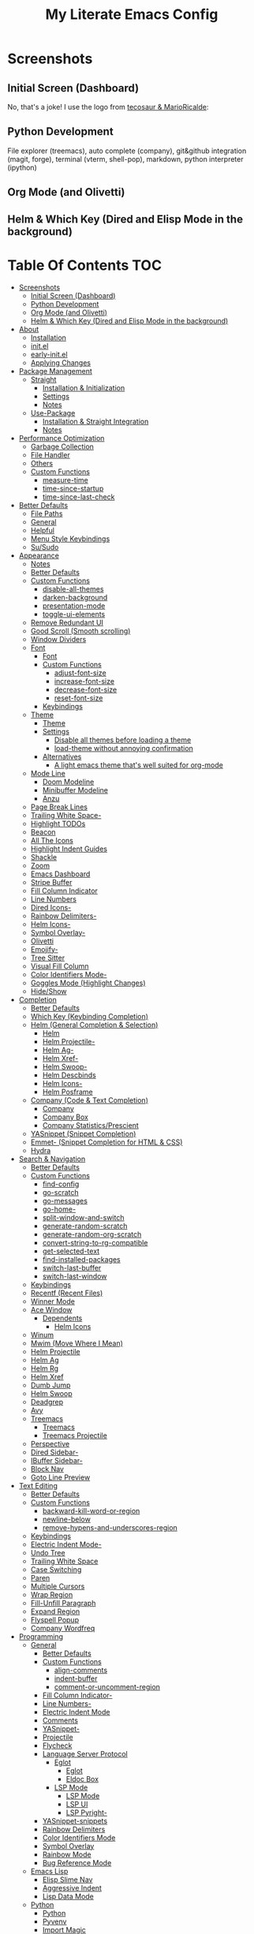 #+TITLE: My Literate Emacs Config
#+STARTUP: overview

* Screenshots
** Initial Screen (Dashboard)
[[./screenshots/dashboard-rms.png]]

No, that's a joke! I use the logo from [[https://github.com/tecosaur/emacs-config/blob/master/config.org#splash-screen][tecosaur & MarioRicalde]]:

[[./screenshots/dashboard.png]]

** Python Development
File explorer (treemacs), auto complete (company), git&github integration
(magit, forge), terminal (vterm, shell-pop), markdown, python interpreter
(ipython)
[[./screenshots/python.png]]
** Org Mode (and Olivetti)
[[./screenshots/org-mode_and_olivetti.png]]
** Helm & Which Key (Dired and Elisp Mode in the background)
[[./screenshots/helm-posframe.png]]

[[./screenshots/whichkey-posframe.png]]
* Table Of Contents :TOC:
- [[#screenshots][Screenshots]]
  - [[#initial-screen-dashboard][Initial Screen (Dashboard)]]
  - [[#python-development][Python Development]]
  - [[#org-mode-and-olivetti][Org Mode (and Olivetti)]]
  - [[#helm--which-key-dired-and-elisp-mode-in-the-background][Helm & Which Key (Dired and Elisp Mode in the background)]]
- [[#about][About]]
  - [[#installation][Installation]]
  - [[#initel][init.el]]
  - [[#early-initel][early-init.el]]
  - [[#applying-changes][Applying Changes]]
- [[#package-management][Package Management]]
  - [[#straight][Straight]]
    - [[#installation--initialization][Installation & Initialization]]
    - [[#settings][Settings]]
    - [[#notes][Notes]]
  - [[#use-package][Use-Package]]
    - [[#installation--straight-integration][Installation & Straight Integration]]
    - [[#notes-1][Notes]]
- [[#performance-optimization][Performance Optimization]]
  - [[#garbage-collection][Garbage Collection]]
  - [[#file-handler][File Handler]]
  - [[#others][Others]]
  - [[#custom-functions][Custom Functions]]
    - [[#measure-time][measure-time]]
    - [[#time-since-startup][time-since-startup]]
    - [[#time-since-last-check][time-since-last-check]]
- [[#better-defaults][Better Defaults]]
  - [[#file-paths][File Paths]]
  - [[#general][General]]
  - [[#helpful][Helpful]]
  - [[#menu-style-keybindings][Menu Style Keybindings]]
  - [[#susudo][Su/Sudo]]
- [[#appearance][Appearance]]
  - [[#notes-2][Notes]]
  - [[#better-defaults-1][Better Defaults]]
  - [[#custom-functions-1][Custom Functions]]
    - [[#disable-all-themes][disable-all-themes]]
    - [[#darken-background][darken-background]]
    - [[#presentation-mode][presentation-mode]]
    - [[#toggle-ui-elements][toggle-ui-elements]]
  - [[#remove-redundant-ui][Remove Redundant UI]]
  - [[#good-scroll-smooth-scrolling][Good Scroll (Smooth scrolling)]]
  - [[#window-dividers][Window Dividers]]
  - [[#font][Font]]
    - [[#font-1][Font]]
    - [[#custom-functions-2][Custom Functions]]
      - [[#adjust-font-size][adjust-font-size]]
      - [[#increase-font-size][increase-font-size]]
      - [[#decrease-font-size][decrease-font-size]]
      - [[#reset-font-size][reset-font-size]]
    - [[#keybindings][Keybindings]]
  - [[#theme][Theme]]
    - [[#theme-1][Theme]]
    - [[#settings-1][Settings]]
      - [[#disable-all-themes-before-loading-a-theme][Disable all themes before loading a theme]]
      - [[#load-theme-without-annoying-confirmation][load-theme without annoying confirmation]]
    - [[#alternatives][Alternatives]]
      - [[#a-light-emacs-theme-thats-well-suited-for-org-mode][A light emacs theme that's well suited for org-mode]]
  - [[#mode-line][Mode Line]]
    - [[#doom-modeline][Doom Modeline]]
    - [[#minibuffer-modeline][Minibuffer Modeline]]
    - [[#anzu][Anzu]]
  - [[#page-break-lines][Page Break Lines]]
  - [[#trailing-white-space-][Trailing White Space-]]
  - [[#highlight-todos][Highlight TODOs]]
  - [[#beacon][Beacon]]
  - [[#all-the-icons][All The Icons]]
  - [[#highlight-indent-guides][Highlight Indent Guides]]
  - [[#shackle][Shackle]]
  - [[#zoom][Zoom]]
  - [[#emacs-dashboard][Emacs Dashboard]]
  - [[#stripe-buffer][Stripe Buffer]]
  - [[#fill-column-indicator][Fill Column Indicator]]
  - [[#line-numbers][Line Numbers]]
  - [[#dired-icons-][Dired Icons-]]
  - [[#rainbow-delimiters-][Rainbow Delimiters-]]
  - [[#helm-icons-][Helm Icons-]]
  - [[#symbol-overlay-][Symbol Overlay-]]
  - [[#olivetti][Olivetti]]
  - [[#emojify-][Emojify-]]
  - [[#tree-sitter][Tree Sitter]]
  - [[#visual-fill-column][Visual Fill Column]]
  - [[#color-identifiers-mode-][Color Identifiers Mode-]]
  - [[#goggles-mode-highlight-changes][Goggles Mode (Highlight Changes)]]
  - [[#hideshow][Hide/Show]]
- [[#completion][Completion]]
  - [[#better-defaults-2][Better Defaults]]
  - [[#which-key-keybinding-completion][Which Key (Keybinding Completion)]]
  - [[#helm-general-completion--selection][Helm (General Completion & Selection)]]
    - [[#helm][Helm]]
    - [[#helm-projectile-][Helm Projectile-]]
    - [[#helm-ag-][Helm Ag-]]
    - [[#helm-xref-][Helm Xref-]]
    - [[#helm-swoop-][Helm Swoop-]]
    - [[#helm-descbinds][Helm Descbinds]]
    - [[#helm-icons--1][Helm Icons-]]
    - [[#helm-posframe][Helm Posframe]]
  - [[#company-code--text-completion][Company (Code & Text Completion)]]
    - [[#company][Company]]
    - [[#company-box][Company Box]]
    - [[#company-statisticsprescient][Company Statistics/Prescient]]
  - [[#yasnippet-snippet-completion][YASnippet (Snippet Completion)]]
  - [[#emmet--snippet-completion-for-html--css][Emmet- (Snippet Completion for HTML & CSS)]]
  - [[#hydra][Hydra]]
- [[#search--navigation][Search & Navigation]]
  - [[#better-defaults-3][Better Defaults]]
  - [[#custom-functions-3][Custom Functions]]
    - [[#find-config][find-config]]
    - [[#go-scratch][go-scratch]]
    - [[#go-messages][go-messages]]
    - [[#go-home-][go-home-]]
    - [[#split-window-and-switch][split-window-and-switch]]
    - [[#generate-random-scratch][generate-random-scratch]]
    - [[#generate-random-org-scratch][generate-random-org-scratch]]
    - [[#convert-string-to-rg-compatible][convert-string-to-rg-compatible]]
    - [[#get-selected-text][get-selected-text]]
    - [[#find-installed-packages][find-installed-packages]]
    - [[#switch-last-buffer][switch-last-buffer]]
    - [[#switch-last-window][switch-last-window]]
  - [[#keybindings-1][Keybindings]]
  - [[#recentf-recent-files][Recentf (Recent Files)]]
  - [[#winner-mode][Winner Mode]]
  - [[#ace-window][Ace Window]]
    - [[#dependents][Dependents]]
      - [[#helm-icons][Helm Icons]]
  - [[#winum][Winum]]
  - [[#mwim-move-where-i-mean][Mwim (Move Where I Mean)]]
  - [[#helm-projectile][Helm Projectile]]
  - [[#helm-ag][Helm Ag]]
  - [[#helm-rg][Helm Rg]]
  - [[#helm-xref][Helm Xref]]
  - [[#dumb-jump][Dumb Jump]]
  - [[#helm-swoop][Helm Swoop]]
  - [[#deadgrep][Deadgrep]]
  - [[#avy][Avy]]
  - [[#treemacs][Treemacs]]
    - [[#treemacs-1][Treemacs]]
    - [[#treemacs-projectile][Treemacs Projectile]]
  - [[#perspective][Perspective]]
  - [[#dired-sidebar-][Dired Sidebar-]]
  - [[#ibuffer-sidebar-][IBuffer Sidebar-]]
  - [[#block-nav][Block Nav]]
  - [[#goto-line-preview][Goto Line Preview]]
- [[#text-editing][Text Editing]]
  - [[#better-defaults-4][Better Defaults]]
  - [[#custom-functions-4][Custom Functions]]
    - [[#backward-kill-word-or-region][backward-kill-word-or-region]]
    - [[#newline-below][newline-below]]
    - [[#remove-hypens-and-underscores-region][remove-hypens-and-underscores-region]]
  - [[#keybindings-2][Keybindings]]
  - [[#electric-indent-mode-][Electric Indent Mode-]]
  - [[#undo-tree][Undo Tree]]
  - [[#trailing-white-space][Trailing White Space]]
  - [[#case-switching][Case Switching]]
  - [[#paren][Paren]]
  - [[#multiple-cursors][Multiple Cursors]]
  - [[#wrap-region][Wrap Region]]
  - [[#fill-unfill-paragraph][Fill-Unfill Paragraph]]
  - [[#expand-region][Expand Region]]
  - [[#flyspell-popup][Flyspell Popup]]
  - [[#company-wordfreq][Company Wordfreq]]
- [[#programming][Programming]]
  - [[#general-1][General]]
    - [[#better-defaults-5][Better Defaults]]
    - [[#custom-functions-5][Custom Functions]]
      - [[#align-comments][align-comments]]
      - [[#indent-buffer][indent-buffer]]
      - [[#comment-or-uncomment-region][comment-or-uncomment-region]]
    - [[#fill-column-indicator-][Fill Column Indicator-]]
    - [[#line-numbers-][Line Numbers-]]
    - [[#electric-indent-mode][Electric Indent Mode]]
    - [[#comments][Comments]]
    - [[#yasnippet-][YASnippet-]]
    - [[#projectile][Projectile]]
    - [[#flycheck][Flycheck]]
    - [[#language-server-protocol][Language Server Protocol]]
      - [[#eglot][Eglot]]
        - [[#eglot-1][Eglot]]
        - [[#eldoc-box][Eldoc Box]]
      - [[#lsp-mode][LSP Mode]]
        - [[#lsp-mode-1][LSP Mode]]
        - [[#lsp-ui][LSP UI]]
        - [[#lsp-pyright-][LSP Pyright-]]
    - [[#yasnippet-snippets][YASnippet-snippets]]
    - [[#rainbow-delimiters][Rainbow Delimiters]]
    - [[#color-identifiers-mode][Color Identifiers Mode]]
    - [[#symbol-overlay][Symbol Overlay]]
    - [[#rainbow-mode][Rainbow Mode]]
    - [[#bug-reference-mode][Bug Reference Mode]]
  - [[#emacs-lisp][Emacs Lisp]]
    - [[#elisp-slime-nav][Elisp Slime Nav]]
    - [[#aggressive-indent][Aggressive Indent]]
    - [[#lisp-data-mode][Lisp Data Mode]]
  - [[#python][Python]]
    - [[#python-1][Python]]
    - [[#pyvenv][Pyvenv]]
    - [[#import-magic][Import Magic]]
    - [[#black][Black]]
    - [[#isort][Isort]]
    - [[#lsp-pyright][LSP Pyright]]
    - [[#django][Django]]
    - [[#jupyter-notebook][Jupyter Notebook]]
  - [[#web-mode][Web Mode]]
    - [[#web-mode-html][Web Mode (HTML)]]
    - [[#emmet-mode][Emmet Mode]]
      - [[#emmet-mode-1][Emmet Mode]]
      - [[#helm-emmet][Helm Emmet]]
    - [[#company-web][Company Web]]
    - [[#json-mode][Json Mode]]
    - [[#prettier][Prettier]]
    - [[#auto-rename-tag][Auto Rename Tag]]
  - [[#javascript][JavaScript]]
    - [[#javascript-1][JavaScript]]
  - [[#go][Go]]
  - [[#c][C]]
  - [[#lua][Lua]]
- [[#tools][Tools]]
  - [[#dired][Dired]]
    - [[#dired-1][Dired]]
    - [[#dired-x][Dired-X]]
    - [[#dired-icons][Dired Icons]]
    - [[#dired-subtree][Dired Subtree]]
    - [[#dired-sidebar][Dired Sidebar]]
    - [[#ibuffer-sidebar][IBuffer Sidebar]]
    - [[#dired-show-readme][Dired Show Readme]]
    - [[#dired-posframe][Dired Posframe]]
    - [[#dired-recent][Dired Recent]]
  - [[#org][Org]]
    - [[#org-1][Org]]
    - [[#custom-functions-6][Custom Functions]]
      - [[#org-screenshot][org-screenshot]]
      - [[#org-indent-src-block][org-indent-src-block]]
      - [[#org-sort-by-priority][org-sort-by-priority]]
    - [[#org-bullets][Org Bullets]]
    - [[#toc-org][Toc Org]]
    - [[#org-table-auto-align][Org Table Auto Align]]
    - [[#ob-async][ob-async]]
    - [[#org-pomodoro][Org Pomodoro]]
    - [[#org-roam][Org Roam]]
      - [[#org-roam-1][Org Roam]]
      - [[#org-roam-server][Org Roam Server]]
      - [[#company-org-roam][Company Org Roam]]
    - [[#org-fancy-priorities][Org Fancy Priorities]]
    - [[#org-tree-slide][Org Tree Slide]]
    - [[#org-export-twitter-bootstrap][Org Export Twitter Bootstrap]]
    - [[#valign-mode][Valign Mode]]
    - [[#org-appear][Org Appear]]
  - [[#version-control][Version Control]]
    - [[#magit][Magit]]
      - [[#magit-1][Magit]]
      - [[#magit-todos][Magit Todos]]
      - [[#magit-forge][Magit Forge]]
    - [[#diff-hl][diff-hl]]
    - [[#smerge][Smerge]]
    - [[#git-link][Git Link]]
    - [[#git-timemachine][Git Timemachine]]
    - [[#git-blame-vc-msg][Git Blame (vc-msg)]]
  - [[#terminal-emulation][Terminal Emulation]]
    - [[#vterm][Vterm]]
    - [[#shell-pop][Shell Pop]]
  - [[#restclient][Restclient]]
    - [[#restclient-1][Restclient]]
    - [[#company-restclient][Company Restclient]]
    - [[#ob-restclient][ob-restclient]]
    - [[#password-mode][Password Mode]]
  - [[#eaf][EAF]]
  - [[#google-translate][Google Translate]]
  - [[#pdf][PDF]]
    - [[#pdf-tools][PDF Tools]]
    - [[#interleave][Interleave]]
    - [[#pdf-continuous-scroll-mode][PDF Continuous Scroll Mode]]
  - [[#emacs-screencast][Emacs Screencast]]
  - [[#slack][Slack]]
    - [[#slack-1][Slack]]
    - [[#emojify][Emojify]]
    - [[#alert][Alert]]
    - [[#helm-slack][Helm Slack]]
  - [[#plantuml][PlantUML]]
  - [[#eww][EWW]]
    - [[#highlight-code-blocks][Highlight Code Blocks]]
  - [[#xwwp-xwidget-webkit-enhancement][XWWP (Xwidget Webkit Enhancement)]]
  - [[#screenshot][Screenshot]]
  - [[#emacs-everywhere][Emacs Everywhere]]
  - [[#pomidor-pomodoro][Pomidor (Pomodoro)]]
  - [[#speed-type][Speed Type]]
- [[#file-modes][File Modes]]
  - [[#markdown][Markdown]]
  - [[#fish][Fish]]
  - [[#docker][Docker]]
    - [[#dockerfile][Dockerfile]]
    - [[#docker-compose][Docker Compose]]
  - [[#yaml][Yaml]]
  - [[#requirementstxt-pip][requirements.txt (pip)]]
  - [[#pdf-][PDF-]]
  - [[#gitignore][.gitignore]]
  - [[#csv][Csv]]
  - [[#po][Po]]
  - [[#terraform][Terraform]]
- [[#fun][Fun]]
  - [[#play-free-software-song][Play Free Software Song]]
  - [[#selectric-mode][Selectric Mode]]
  - [[#fireplace][Fireplace]]
  - [[#pacmacs][Pacmacs]]
  - [[#2048][2048]]
  - [[#artist-mode][Artist Mode]]
  - [[#rubiks-cube][Rubik's Cube]]
- [[#packages-i-almost-never-use-but-want-to-keep][Packages I almost never use but want to keep]]
  - [[#turkish-mode][Turkish Mode]]
  - [[#minimap][Minimap]]
  - [[#helm-system-packages][Helm System Packages]]
  - [[#dimmer][Dimmer]]
  - [[#focus][Focus]]
  - [[#command-log-mode][Command Log Mode]]
  - [[#keypression][Keypression]]
  - [[#literate-calc-mode][Literate Calc Mode]]
- [[#some-other-emacs-configurations][Some Other Emacs Configurations]]

* About
** Installation
Clone this repository to ~/.emacs.d or ~/.config/emacs
#+BEGIN_SRC sh :tangle no
git clone https://github.com/KaratasFurkan/.emacs.d.git
#+END_SRC

Open Emacs and let the configuration install necessary packages.

Note: This configuration is *not* intended to be directly used by others, but it
can be useful to get inspired or copy some parts of it. I use Emacs 28.0.50 with
feature/native-comp branch, most of this configuration will work in old versions
too but some parts needs Emacs 27+.

** init.el
init.el is just used to load literate config.
#+BEGIN_SRC emacs-lisp :tangle init.el
(defconst config-org (expand-file-name "README.org" user-emacs-directory))
(defconst config-el (expand-file-name "config.el" user-emacs-directory))

(unless (file-exists-p config-el)
  (require 'org)
  (org-babel-tangle-file config-org config-el))

(load-file config-el)
#+END_SRC

** early-init.el
Note that a few of the code blocks (mostly UI related) in this configuration
tangle to =early-init.el= instead of =config.el= (which is the elisp file
generated by this configuration) to get the effects in the very beginning of the
initialization.

** Applying Changes
#+BEGIN_SRC emacs-lisp
(defun fk/tangle-config ()
  "Export code blocks from the literate config file
asynchronously."
  (interactive)
  ;; prevent emacs from killing until tangle-process finished
  (add-to-list 'kill-emacs-query-functions
               (lambda ()
                 (or (not (process-live-p (get-process "tangle-process")))
                     (y-or-n-p "\"fk/tangle-config\" is running; kill it? "))))
  ;; tangle config asynchronously
  (fk/async-process
   (format "emacs %s --batch --eval '(org-babel-tangle nil \"%s\")'" config-org config-el)
   "tangle-process"))
#+END_SRC

If the current org file is the literate config file, add a local hook to tangle
code blocks on every save to update configuration.
#+BEGIN_SRC emacs-lisp
(add-hook 'org-mode-hook
          (lambda ()
            (if (equal (buffer-file-name) config-org)
                (fk/add-local-hook 'after-save-hook 'fk/tangle-config))))
#+END_SRC

* Package Management
** Straight
*** Installation & Initialization
Taken from: https://github.com/raxod502/straight.el#getting-started
#+BEGIN_SRC emacs-lisp
(defvar bootstrap-version)
(let ((bootstrap-file
       (expand-file-name "straight/repos/straight.el/bootstrap.el" user-emacs-directory))
      (bootstrap-version 5))
  (unless (file-exists-p bootstrap-file)
    (with-current-buffer
        (url-retrieve-synchronously
         "https://raw.githubusercontent.com/raxod502/straight.el/develop/install.el"
         'silent 'inhibit-cookies)
      (goto-char (point-max))
      (eval-print-last-sexp)))
  (load bootstrap-file nil 'nomessage))
#+END_SRC

*** Settings
To not increase Emacs startup time, check package modifications when packages
edited (with Emacs) or manually invoke =straight-check-all= command, instead of
checking modifications at startup.

Note: this setting should be set *before* the initialization of *straight*.
early-init is a good place for this, so I used =:tangle early-init.el= here.
#+BEGIN_SRC emacs-lisp :tangle early-init.el
(setq straight-check-for-modifications '(check-on-save find-when-checking))
#+END_SRC

Straight uses symlinks in the =build= directory which causes
=xref-find-definition= to ask ="Symbolic link to Git-controlled source
file; follow link? (y or n)"= every time, to always answer =yes=, set
=vc-follow-symlinks= true.
#+BEGIN_SRC emacs-lisp
(setq vc-follow-symlinks t)
#+END_SRC

Use default depth of 1 when cloning files with git to get savings on network
bandwidth and disk space.
#+BEGIN_SRC emacs-lisp
(setq straight-vc-git-default-clone-depth 1)
#+END_SRC

*** Notes
- =M-x straight-pull-all=: update all packages.
- =M-x straight-normalize-all=: restore all packages (remove local edits)
- =M-x straight-freeze-versions= and =M-x straight-thaw-versions= are like =pip
  freeze requirements.txt= and =pip install -r requirements.txt=
- To tell straight.el that you want to use the version of Org shipped with
  Emacs, rather than cloning the upstream repository:
(Note: ":tangle no")
#+BEGIN_SRC emacs-lisp :tangle no
(use-package org
  :straight (:type built-in))
#+END_SRC

** Use-Package
*** Installation & Straight Integration
#+BEGIN_SRC emacs-lisp
;; Install `use-package'.
(straight-use-package 'use-package)

;; Install packages in `use-package' forms with `straight'. (not the built-in
;; package.el)
(setq straight-use-package-by-default t)

;; Key Chord functionality in use-package. (I do not use it anymore.)
;; (use-package use-package-chords
;;   :hook
;;   (dashboard-after-initialize . (lambda () (key-chord-mode 1))))
#+END_SRC

*** Notes
- Hooks in the =:hook= section, run in reverse order. Example:
(Note: ":tangle no")
#+BEGIN_SRC emacs-lisp :tangle no
(use-package package-name
  :hook
  (x-mode . last)
  (x-mode . second)
  (x-mode . first))
#+END_SRC

* Performance Optimization
A very nice source: https://github.com/hlissner/doom-emacs/blob/develop/docs/faq.org#how-does-doom-start-up-so-quickly
** Garbage Collection
Make startup faster by reducing the frequency of garbage collection.
Set gc-cons-threshold (the default is 800 kilobytes) to maximum value
available, to prevent any garbage collection from happening during
load time.

Note: tangle to early-init.el to make startup even faster
#+BEGIN_SRC emacs-lisp :tangle early-init.el
(setq gc-cons-threshold most-positive-fixnum)
#+END_SRC

Restore it to reasonable value after init. Also stop garbage collection during
minibuffer interaction (helm etc.).
#+BEGIN_SRC emacs-lisp
(defconst 1mb 1048576)
(defconst 20mb 20971520)
(defconst 30mb 31457280)
(defconst 50mb 52428800)

(defun fk/defer-garbage-collection ()
  (setq gc-cons-threshold most-positive-fixnum))

(defun fk/restore-garbage-collection ()
  (run-at-time 1 nil (lambda () (setq gc-cons-threshold 30mb))))

(add-hook 'emacs-startup-hook 'fk/restore-garbage-collection 100)
(add-hook 'minibuffer-setup-hook 'fk/defer-garbage-collection)
(add-hook 'minibuffer-exit-hook 'fk/restore-garbage-collection)

(setq read-process-output-max 1mb)  ;; lsp-mode's performance suggest
#+END_SRC

** File Handler
(Note: ":tangle early-init.el")
#+BEGIN_SRC emacs-lisp :tangle early-init.el
(defvar default-file-name-handler-alist file-name-handler-alist)
(setq file-name-handler-alist nil)

(add-hook 'emacs-startup-hook
          (lambda ()
            (setq file-name-handler-alist default-file-name-handler-alist)) 100)
#+END_SRC

** Others
Copied from Doom Emacs:
(Note: ":tangle early-init.el")
#+BEGIN_SRC emacs-lisp :tangle early-init.el
;; In Emacs 27+, package initialization occurs before `user-init-file' is
;; loaded, but after `early-init-file'. straight.el handles package
;; initialization, so we must prevent Emacs from doing it early!
(setq package-enable-at-startup nil)
(advice-add 'package--ensure-init-file :override 'ignore)

;; Resizing the Emacs frame can be a terribly expensive part of changing the
;; font. By inhibiting this, we easily halve startup times with fonts that are
;; larger than the system default.
(setq frame-inhibit-implied-resize t)
#+END_SRC

** Custom Functions
*** measure-time
(Note: ":tangle early-init.el")
#+BEGIN_SRC emacs-lisp :tangle early-init.el
(defmacro fk/measure-time (&rest body)
  "Measure the time it takes to evaluate BODY."
  `(let ((time (current-time)))
     ,@body
     (message "%s" (float-time (time-since time)))))
#+END_SRC

*** time-since-startup
(Note: ":tangle early-init.el")
#+BEGIN_SRC emacs-lisp :tangle early-init.el
(defun fk/time-since-startup (&optional prefix)
  "Display the time that past since emacs startup. Add PREFIX if given at the
start of message for debug purposes."
  (interactive)
  (let* ((prefix (or prefix ""))
         (time (float-time (time-since before-init-time)))
         (str (format "%s%s seconds" prefix time)))
    (if (or (not (string-empty-p prefix))
            (called-interactively-p 'interactive))
        (message str)
      str)))
#+END_SRC

*** time-since-last-check
(Note: ":tangle early-init.el")
#+BEGIN_SRC emacs-lisp :tangle early-init.el
(defvar fk/time-last-check nil)
(defvar fk/time-threshold 0)
(setq fk/time-threshold 0.02)

(defun fk/time-since-last-check (&optional prefix)
  "Display the time that past since last check. Add PREFIX if given at the
start of message for debug purposes."
  (interactive)
  (let* ((prefix (or prefix ""))
         (time (float-time (time-since (or fk/time-last-check before-init-time))))
         (str (format "%s%s seconds" prefix time)))
    (setq fk/time-last-check (current-time))
    (if (or (not (string-empty-p prefix))
            (called-interactively-p 'interactive))
        (when (> time fk/time-threshold) (message "%s" str))
      str)))
#+END_SRC

* Better Defaults
** File Paths
Keep Emacs directory clean.
#+BEGIN_SRC emacs-lisp
(use-package no-littering
  :config
  (with-eval-after-load 'recentf
    (add-to-list 'recentf-exclude no-littering-var-directory)
    (add-to-list 'recentf-exclude no-littering-etc-directory))

  (setq auto-save-file-name-transforms  ; autosaved-file-name~
        `((".*" ,(no-littering-expand-var-file-name "auto-save/") t))
        custom-file (no-littering-expand-etc-file-name "custom.el"))

  (when (file-exists-p custom-file)
    (load-file custom-file))

  (defconst fk/static-directory (expand-file-name "static/" user-emacs-directory))

  (defun fk/expand-static-file-name (file)
    "Expand filename FILE relative to `fk/static-directory'."
    (expand-file-name file fk/static-directory)))
#+END_SRC

** General
#+BEGIN_SRC emacs-lisp
(setq-default
 ring-bell-function 'ignore            ; prevent beep sound.
 inhibit-startup-screen t              ; TODO: maybe better on early-init or performance?
 initial-major-mode 'fundamental-mode  ; TODO: maybe better on early-init or performance?
 initial-scratch-message nil           ; TODO: maybe better on early-init?
 create-lockfiles nil                  ; .#locked-file-name
 confirm-kill-processes nil            ; exit emacs without asking to kill processes
 backup-by-copying t                   ; prevent linked files
 require-final-newline t               ; always end files with newline
 delete-old-versions t                 ; don't ask to delete old backup files
 revert-without-query '(".*")          ; `revert-buffer' without confirmation
 uniquify-buffer-name-style 'forward   ; non-unique buffer name display: unique-part/non-unique-filename
 fast-but-imprecise-scrolling t        ; supposed to make scrolling faster on hold
 window-resize-pixelwise t)            ; correctly resize windows by pixels (e.g. in split-window functions)

(defalias 'yes-or-no-p 'y-or-n-p)

(global-auto-revert-mode)

(save-place-mode)

(global-so-long-mode)

(bind-key* "M-r" 'repeat)

(defun fk/add-local-hook (hook function)
  "Add buffer-local hook."
  (add-hook hook function :local t))

(defun fk/async-process (command &optional name filter)
  "Start an async process by running the COMMAND string with bash. Return the
process object for it.

NAME is name for the process. Default is \"async-process\".

FILTER is function that runs after the process is finished, its args should be
\"(process output)\". Default is just messages the output."
  (make-process
   :command `("bash" "-c" ,command)
   :name (if name name
           "async-process")
   :filter (if filter filter
             (lambda (process output) (message (s-trim output))))))

;; Examples:
;;
;; (fk/async-process "ls")
;;
;; (fk/async-process "ls" "my ls process"
;;                   (lambda (process output) (message "Output:\n\n%s" output)))
;;
;; (fk/async-process "unknown command")

;; Make sure to focus when a new emacsclient frame created.
(add-hook 'server-after-make-frame-hook (lambda () (select-frame-set-input-focus (selected-frame))))

(defalias 'narrow-quit 'widen)  ; I forget `widen' everytime
#+END_SRC

** Helpful
A better, more detailed *help* buffer.
#+BEGIN_SRC emacs-lisp
(use-package helpful
  :custom
  ;; Use helpful in `helm-apropos'
  (helm-describe-function-function 'helpful-function)
  (helm-describe-variable-function 'helpful-variable)
  :bind
  (([remap describe-function] . helpful-callable)
   ([remap describe-variable] . helpful-variable)
   ([remap describe-key] . helpful-key)
   :map emacs-lisp-mode-map
   ("C-c C-d" . helpful-at-point)))
#+END_SRC

** Menu Style Keybindings
Menu style keybindings like Spacemacs.
#+BEGIN_SRC emacs-lisp
;; NOTE: I use F1 as C-h (paging & help).
(bind-keys*
 :prefix-map fk/menu-map
 :prefix "M-m"
 ("M-m" . which-key-show-full-major-mode)
 ("M-h" . help-command)
 :map fk/menu-map :prefix-map buffers         :prefix "b"
 :map fk/menu-map :prefix-map comments        :prefix "c"
 :map fk/menu-map :prefix-map django          :prefix "d"
 :map fk/menu-map :prefix-map errors          :prefix "e"
 :map fk/menu-map :prefix-map files           :prefix "f"
 :map fk/menu-map :prefix-map org             :prefix "o"
 :map fk/menu-map :prefix-map text            :prefix "t"
 :map fk/menu-map :prefix-map version-control :prefix "v"
 :map fk/menu-map :prefix-map windows         :prefix "w")
#+END_SRC

** Su/Sudo
+read-only files will be writable but if you attempt to save your modifications,
emacs will ask root user's password if needed.+
#+BEGIN_SRC emacs-lisp
;; (use-package su
;;   :straight (:host github :repo "PythonNut/su.el")
;;   :config (su-mode))

(use-package sudo-edit
  :commands sudo-edit)
#+END_SRC

* Appearance
** Notes
- To start Emacs maximized: =$ emacs -mm=
- To start Emacs fullscreen: =$ emacs -fs=

** Better Defaults
#+BEGIN_SRC emacs-lisp
(global-hl-line-mode)
(blink-cursor-mode -1)

(setq-default
 truncate-lines t
 frame-resize-pixelwise t     ; maximized emacs may not fit screen without this
 frame-title-format '((:eval  ; TODO: maybe better in "* Better Defaults"
                       (let ((project-name (projectile-project-name)))
                         (unless (string= "-" project-name)
                           (format "%s| " project-name))))
                      "%b"))  ; project-name| file-name
#+END_SRC

** Custom Functions
*** disable-all-themes
#+BEGIN_SRC emacs-lisp
(defun fk/disable-all-themes ()
  "Disable all active themes."
  (interactive)
  (dolist (theme custom-enabled-themes)
    (disable-theme theme)))
#+END_SRC
*** darken-background
I use this to darken non-file buffers like treemacs, helm etc.
#+BEGIN_SRC emacs-lisp
(defun fk/darken-background ()
  "Darken the background of the buffer."
  (interactive)
  (face-remap-add-relative 'default :background fk/dark-color))
#+END_SRC

*** presentation-mode
#+BEGIN_SRC emacs-lisp
(define-minor-mode fk/presentation-mode
  "A global minor mode for presentations. Make things easy to see."
  :global t
  (if fk/presentation-mode
      (progn
        (fk/adjust-font-size 20)
        (dimmer-mode 1)
        (setq zoom-size '(100 . 30))
        (zoom-mode 1)
        (setq default-window-divider-default-bottom-width window-divider-default-bottom-width
              default-window-divider-default-right-width window-divider-default-right-width)
        (setq window-divider-default-bottom-width 7
              window-divider-default-right-width 7)
        (window-divider-mode 1)
        (set-face-attribute 'olivetti-borders-face nil :background fk/darker-olivetti-borders-color)
        (olivetti-mode 1)
        (goggles-mode 1))
    (fk/adjust-font-size 0)
    (dimmer-mode -1)
    (setq zoom-size fk/zoom-default-size)
    (zoom-mode -1)
    (setq window-divider-default-bottom-width default-window-divider-default-bottom-width
          window-divider-default-right-width default-window-divider-default-right-width)
    (window-divider-mode 1)
    (set-face-attribute 'olivetti-borders-face nil :background fk/default-olivetti-borders-color)
    (olivetti-mode 1)
    (goggles-mode -1)))
#+END_SRC

*** toggle-ui-elements
#+BEGIN_SRC emacs-lisp
(defun fk/toggle-ui-elements (&optional arg)
  "Toggle `display-line-numbers-mode', `highlight-indent-guides-mode' and
`display-fill-column-indicator-mode'."
  (interactive)
  (display-line-numbers-mode (or arg (if display-line-numbers-mode -1 1)))
  (highlight-indent-guides-mode (or arg (if highlight-indent-guides-mode -1 1)))
  (display-fill-column-indicator-mode (or arg (if display-fill-column-indicator-mode -1 1))))

;; (add-hook 'prog-mode-hook (lambda () (fk/toggle-ui-elements -1)) 100)
#+END_SRC

** Remove Redundant UI
(Note: ":tangle early-init.el")
#+BEGIN_SRC emacs-lisp :tangle early-init.el
(menu-bar-mode -1)
(tool-bar-mode -1)
(scroll-bar-mode -1)
;; Do not show default modeline until doom-modeline is loaded
(setq-default mode-line-format nil)
#+END_SRC

** Good Scroll (Smooth scrolling)
#+BEGIN_SRC emacs-lisp
(use-package good-scroll
  :straight (:host github :repo "io12/good-scroll.el")
  :commands good-scroll-mode
  :custom
  (good-scroll-duration 0.2)
  (good-scroll-point-jump 4)
  ;; :bind
  ;; ("C-v" . fk/smooth-scroll-up)
  ;; ("M-v" . fk/smooth-scroll-down)
  ;; ("C-l" . fk/smooth-recenter-top-bottom)
  ;; :hook
  ;; (dashboard-after-initialize . good-scroll-mode)
  :config
  (defun fk/smooth-scroll-down (&optional pixels)
    "Smooth alternative of M-v `scroll-down-command'."
    (interactive)
    (let ((good-scroll-step (or pixels 300)))
      (good-scroll-down)))

  (defun fk/smooth-scroll-up (&optional pixels)
    "Smooth alternative of C-v `scroll-up-command'."
    (interactive)
    (let ((good-scroll-step (or pixels 300)))
      (good-scroll-up)))

  (defun fk/smooth-recenter-top-bottom ()
    "docstring"
    (interactive)
    (let* ((current-row (cdr (nth 6 (posn-at-point))))
           (target-row (save-window-excursion
                         (recenter-top-bottom)
                         (cdr (nth 6 (posn-at-point)))))
           (distance-in-pixels (* (- target-row current-row) (line-pixel-height)))
           (good-scroll-step distance-in-pixels))
      (when (not (zerop distance-in-pixels))
        (good-scroll--update -1)))))
#+END_SRC

** Window Dividers
Change default window dividers to a better built-in alternative.
(Note: ":tangle early-init.el")
#+BEGIN_SRC emacs-lisp :tangle early-init.el
(setq window-divider-default-places t
      window-divider-default-bottom-width 1
      window-divider-default-right-width 1)

(window-divider-mode)
#+END_SRC

** Font
*** Font
#+BEGIN_SRC emacs-lisp :tangle early-init.el
(defconst fk/default-font-family "Roboto Mono")
(defconst fk/default-font-size 90)
(defconst fk/default-icon-size 15)

(defconst fk/variable-pitch-font-family "Noto Serif")
(defconst fk/variable-pitch-font-size fk/default-font-size)  ; TODO: adjust this and use in org-mode

(custom-set-faces
 `(default ((t (:family ,fk/default-font-family :height ,fk/default-font-size))))
 `(variable-pitch ((t (:family ,fk/variable-pitch-font-family :height ,fk/variable-pitch-font-size))))
 ;; Characters with fixed pitch face do not shown when height is 90.
 `(fixed-pitch-serif ((t (:height 100)))))
#+END_SRC

*** Custom Functions
**** adjust-font-size
#+BEGIN_SRC emacs-lisp
(defun fk/adjust-font-size (height)
  "Adjust font size by given height. If height is '0', reset font
size. This function also handles icons and modeline font sizes."
  (interactive "nHeight ('0' to reset): ")
  (let ((new-height (if (zerop height)
                        fk/default-font-size
                      (+ height (face-attribute 'default :height)))))
    (set-face-attribute 'default nil :height new-height)
    (set-face-attribute 'mode-line nil :height new-height)
    (set-face-attribute 'mode-line-inactive nil :height new-height)
    (message "Font size: %s" new-height))
  (let ((new-size (if (zerop height)
                      fk/default-icon-size
                    (+ (/ height 5) treemacs--icon-size))))
    (when (fboundp 'treemacs-resize-icons)
      (treemacs-resize-icons new-size))
    (when (fboundp 'company-box-icons-resize)
      (company-box-icons-resize new-size)))
  (when diff-hl-mode
    (diff-hl-maybe-redefine-bitmaps)))
#+END_SRC

**** increase-font-size
#+BEGIN_SRC emacs-lisp
(defun fk/increase-font-size ()
  "Increase font size by 0.5 (5 in height)."
  (interactive)
  (fk/adjust-font-size 5))
#+END_SRC

**** decrease-font-size
#+BEGIN_SRC emacs-lisp
(defun fk/decrease-font-size ()
  "Decrease font size by 0.5 (5 in height)."
  (interactive)
  (fk/adjust-font-size -5))
#+END_SRC

**** reset-font-size
#+BEGIN_SRC emacs-lisp
(defun fk/reset-font-size ()
  "Reset font size according to the `fk/default-font-size'."
  (interactive)
  (fk/adjust-font-size 0))
#+END_SRC

*** Keybindings
#+BEGIN_SRC emacs-lisp
(global-set-key (kbd "C-=") 'fk/increase-font-size)
(global-set-key (kbd "C--") 'fk/decrease-font-size)
(global-set-key (kbd "C-0") 'fk/reset-font-size)
#+END_SRC

** Theme
*** Theme
#+BEGIN_SRC emacs-lisp
(use-package doom-themes
  :custom-face
  (font-lock-comment-face ((t (:slant italic))))
  (font-lock-string-face ((t (:foreground "PeachPuff3"))))
  (font-lock-function-name-face ((t (:foreground "LightGoldenrod"))))
  (highlight ((t (:underline t :background nil :foreground nil))))
  (lazy-highlight ((t (:background nil :foreground nil :box (:line-width -1)))))
  (fixed-pitch ((t (:family "Noto Sans Mono"))))
  :config
  (load-theme 'doom-spacegrey t)
  (defconst fk/font-color (face-attribute 'default :foreground))
  (defconst fk/background-color (face-attribute 'default :background))
  (defconst fk/dark-color (doom-darken fk/background-color 0.15))
  (defconst fk/dark-color1 (doom-darken fk/background-color 0.01))
  (defconst fk/dark-color2 (doom-darken fk/background-color 0.02))
  (defconst fk/dark-color3 (doom-darken fk/background-color 0.03))
  (defconst fk/dark-color4 (doom-darken fk/background-color 0.04))
  (defconst fk/dark-color5 (doom-darken fk/background-color 0.05))
  (defconst fk/dark-color6 (doom-darken fk/background-color 0.06))
  (defconst fk/dark-color7 (doom-darken fk/background-color 0.07))
  (defconst fk/dark-color8 (doom-darken fk/background-color 0.08))
  (defconst fk/dark-color9 (doom-darken fk/background-color 0.09))
  (defconst fk/light-color (doom-lighten fk/background-color 0.15))
  (defconst fk/light-color1 (doom-lighten fk/background-color 0.09))
  (defconst fk/light-color2 (doom-lighten fk/background-color 0.08))
  (defconst fk/light-color3 (doom-lighten fk/background-color 0.07))
  (defconst fk/light-color4 (doom-lighten fk/background-color 0.06))
  (defconst fk/light-color5 (doom-lighten fk/background-color 0.05))
  (defconst fk/light-color6 (doom-lighten fk/background-color 0.04))
  (defconst fk/light-color7 (doom-lighten fk/background-color 0.03))
  (defconst fk/light-color8 (doom-lighten fk/background-color 0.02))
  (defconst fk/light-color9 (doom-lighten fk/background-color 0.01)))
#+END_SRC

*** Settings
**** Disable all themes before loading a theme
#+BEGIN_SRC emacs-lisp
(defadvice load-theme (before disable-themes-first activate)
  (fk/disable-all-themes))
#+END_SRC

**** load-theme without annoying confirmation
#+BEGIN_SRC emacs-lisp
(advice-add 'load-theme
            :around
            (lambda (fn theme &optional no-confirm no-enable)
              (funcall fn theme t)))
#+END_SRC

*** Alternatives
**** A light emacs theme that's well suited for org-mode
#+BEGIN_SRC emacs-lisp
(use-package poet-theme
  :defer t)
#+END_SRC

** Mode Line
*** Doom Modeline
#+BEGIN_SRC emacs-lisp
(use-package doom-modeline
  :init
  ;; show doom-modeline at the same time with dashboard
  (add-hook 'emacs-startup-hook 'doom-modeline-mode -100)
  :custom
  (doom-modeline-buffer-encoding nil)
  (doom-modeline-vcs-max-length 40)
  (doom-modeline-bar-width 1)
  :custom-face
  (mode-line ((t (:background ,fk/dark-color))))
  (mode-line-inactive ((t (:background ,fk/dark-color5))))
  (mode-line-highlight ((t (:inherit cursor :foreground "black"))))
  (doom-modeline-bar ((t (:background ,fk/dark-color))))
  (doom-modeline-buffer-path ((t (:inherit font-lock-comment-face :slant normal))))
  :hook
  (dashboard-after-initialize . column-number-mode))
#+END_SRC

*** Minibuffer Modeline
#+BEGIN_SRC emacs-lisp
(defvar fk/minibuffer-modeline--message nil)

(defun fk/minibuffer-modeline-update ()
  "Show global info in minibuffer instead of modeline."
  (let* ((pyvenv-icon (all-the-icons-icon-for-mode 'python-mode :height 0.9 :v-adjust 0.01))
         (pyvenv (when (and (featurep 'pyvenv) pyvenv-virtual-env-name)
                   (format "[%s %s]" pyvenv-icon pyvenv-virtual-env-name)))
         (perspectives (when (featurep 'perspective)
                         (string-join (let ((persp-show-modestring t))
                                        (persp-update-modestring)
                                        (persp-mode-line)))))
         (time (propertize (format-time-string " %H:%M %a %d/%m" (current-time)) 'face 'font-lock-comment-face))
         (info (string-join (list pyvenv perspectives time) " "))
         (message (if fk/minibuffer-modeline--message fk/minibuffer-modeline--message ""))
         (right-padding 2)
         (left-padding (make-string (max 0 (- (frame-width) (length message) (length info) right-padding)) ?\ )))
    (setq fk/minibuffer-modeline--message nil)
    (with-current-buffer " *Minibuf-0*"
      (erase-buffer)
      (insert message left-padding info))))

(add-hook 'post-command-hook 'fk/minibuffer-modeline-update)

;;; Advices to not lose minibuffer modeline info  ; FIXME: breaks when using isearch

;; (defun fk/minibuffer-modeline-message (func &rest args)
;;   "Show message and modeline info at the same time."
;;   (unless inhibit-message
;;     (setq fk/minibuffer-modeline--message (apply func args))
;;     (fk/minibuffer-modeline-update)
;;     fk/minibuffer-modeline--message))

;; (advice-add 'message :around 'fk/minibuffer-modeline-message)
#+END_SRC
*** Anzu
#+BEGIN_SRC emacs-lisp
(use-package anzu
  :hook
  (dashboard-after-initialize . global-anzu-mode))
#+END_SRC

** Page Break Lines
#+BEGIN_SRC emacs-lisp
(use-package page-break-lines
  :custom-face
  (page-break-lines ((t (:inherit font-lock-comment-face :foreground ,fk/light-color1 :width expanded))))
  :hook
  (dashboard-after-initialize . global-page-break-lines-mode)
  :config
  (add-to-list 'page-break-lines-modes 'c-mode))
#+END_SRC

** [[#trailing-white-space][Trailing White Space-]]
** Highlight TODOs
#+BEGIN_SRC emacs-lisp
(use-package hl-todo
  :custom
  ;; Better hl-todo colors, taken from spacemacs
  (hl-todo-keyword-faces '(("TODO" . "#dc752f")
                           ("NEXT" . "#dc752f")
                           ("THEM" . "#2d9574")
                           ("PROG" . "#4f97d7")
                           ("OKAY" . "#4f97d7")
                           ("DONT" . "#f2241f")
                           ("FAIL" . "#f2241f")
                           ("DONE" . "#86dc2f")
                           ("NOTE" . "#b1951d")
                           ("KLUDGE" . "#b1951d")
                           ("HACK" . "#b1951d")
                           ("TEMP" . "#b1951d")
                           ("QUESTION" . "#b1951d")
                           ("HOLD" . "#dc752f")
                           ("FIXME" . "#dc752f")
                           ("XXX+" . "#dc752f")))
  :hook
  (dashboard-after-initialize . global-hl-todo-mode))
#+END_SRC

** Beacon
#+BEGIN_SRC emacs-lisp
(use-package beacon
  ;; :preface
  ;; (defconst cursor-color+1 (format "#%x" (+ 1 (string-to-number (string-remove-prefix "#" (face-attribute 'cursor :background)) 16))))
  :custom
  (beacon-color "#D08771")  ; TODO: cursor-color+1 does not work with emacs --daemon
  ;; (beacon-blink-when-point-moves-vertically 10)
  (beacon-dont-blink-major-modes '(dashboard-mode minibuff))
  :config
  (defun fk/beacon-blink ()
    "`beacon-blink' with `beacon-dont-blink-major-modes' control."
    (interactive)
    (unless (seq-find 'derived-mode-p beacon-dont-blink-major-modes)
      (beacon-blink)))
  ;; `beacon-blink' manually instead of activating `beacon-mode' to not
  ;; calculate every time on post-command-hook if should beacon blink
  ;; TODO: create a global minor mode with this: `fk/manual-beacon-mode'
  (dolist (command '(other-window
                     winum-select-window-by-number
                     scroll-up-command
                     scroll-down-command
                     recenter-top-bottom
                     ;; fk/smooth-scroll-up
                     ;; fk/smooth-scroll-down
                     ;; fk/smooth-recenter-top-bottom
                     move-to-window-line-top-bottom
                     ace-select-window
                     ace-swap-window
                     aw-flip-window))
    (eval `(defadvice ,command (after blink activate)
             (fk/beacon-blink))))
  (dolist (hook '(find-file-hook
                  xref-after-jump-hook
                  xref-after-return-hook
                  persp-switch-hook))
    (add-hook hook 'fk/beacon-blink)))
#+END_SRC

** All The Icons
#+BEGIN_SRC emacs-lisp
;; Prerequisite for a few packages (e.g. treemacs, all-the-icons-dired)
;; "M-x all-the-icons-install-fonts" to install fonts at the first time.
(use-package all-the-icons)
#+END_SRC

** Highlight Indent Guides
#+BEGIN_SRC emacs-lisp
(use-package highlight-indent-guides
  :custom
  (highlight-indent-guides-method 'character)
  (highlight-indent-guides-responsive 'top)
  (highlight-indent-guides-auto-enabled nil)
  :custom-face
  (highlight-indent-guides-character-face ((t (:foreground ,fk/light-color7))))
  (highlight-indent-guides-top-character-face ((t (:foreground ,fk/light-color5))))
  :hook
  (prog-mode . highlight-indent-guides-mode))
#+END_SRC

** Shackle
#+BEGIN_SRC emacs-lisp
(use-package shackle
  :custom
  (shackle-rules '(("\\`\\*helm.*?\\*\\'" :regexp t :align t :size 0.4)  ; I use helm-posframe now, this is unnecessary but i want to keep just in case
                   ("\\`\\*helpful.*?\\*\\'" :regexp t :align t :size 0.4)
                   ("\\`\\*Go Translate*?\\*\\'" :regexp t :align t :size 0.4)
                   (help-mode :align t :size 0.4 :select t)))
  :hook
  (dashboard-after-initialize . shackle-mode))
#+END_SRC

** Zoom
#+BEGIN_SRC emacs-lisp
;; TODO: Add a function to set window width to fill column width
;; according to current major mode
(use-package zoom
  :commands zoom-mode
  :preface
  (defvar fk/zoom-default-size '(120 . 40))
  :custom
  (zoom-size fk/zoom-default-size)
  :bind*
  (("C-M-=" . fk/enlarge-window)
   ("C-M--" . fk/shrink-window)
   ("C-M-0" . balance-windows))
  :config
  ;; TODO: handle when zoom-mode active
  (defun fk/adjust-window-width (percentage)
    (if (and olivetti-mode (= (count-windows) 1))
        (if (> percentage 1.0) (olivetti-expand) (olivetti-shrink))
      (let* ((new-width (round (* (window-width) percentage)))
             (zoom-size (cons new-width (cdr zoom-size))))
        (if (> percentage 1.0)  ; TODO: fk/smooth-zoom do not shrink
            (fk/smooth-zoom)
          (zoom)))))

  (defun fk/enlarge-window ()
    (interactive)
    (fk/adjust-window-width 1.1))

  (defun fk/shrink-window ()
    (interactive)
    (fk/adjust-window-width 0.9))

  (defvar fk/smooth-zoom-steps 10)
  (defvar fk/smooth-zoom-period 0.01)

  (defun fk/floor (number)
    "Floor by absolute value."
    (if (< number 0)
        (ceiling number)
      (floor number)))

  (defun fk/smooth-zoom ()
    "Smooth (animated) version of `zoom'."
    (interactive)
    (cancel-function-timers 'fk/smooth-zoom--resize)
    (setq fk/smooth-zoom-sizes '())
    (setq fk/smooth-zoom-window (get-buffer-window))
    (let* ((current-size (cons (window-width) (window-height)))
           (desired-size zoom-size)
           (distances (cons (- (car desired-size) (car current-size))
                            (- (cdr desired-size) (cdr current-size))))
           (step-distance (cons (fk/floor (/ (car distances) (float fk/smooth-zoom-steps)))
                                (fk/floor (/ (cdr distances) (float fk/smooth-zoom-steps))))))
      (dotimes (i fk/smooth-zoom-steps)
        (let* ((zoom-size (if (< i (1- fk/smooth-zoom-steps))
                              (cons (+ (car step-distance) (car current-size))
                                    (+ (cdr step-distance) (cdr current-size)))
                            desired-size))
               (time (concat (number-to-string (round (* i fk/smooth-zoom-period 1000))) " millisec")))
          (setq current-size zoom-size)
          (add-to-list 'fk/smooth-zoom-sizes current-size t)
          (run-at-time time nil 'fk/smooth-zoom--resize)))))

  (defun fk/smooth-zoom--resize ()
    (with-selected-window fk/smooth-zoom-window
      (let ((zoom-size (pop fk/smooth-zoom-sizes)))
        (zoom--resize)))))
#+END_SRC

** Emacs Dashboard
#+BEGIN_SRC emacs-lisp
(use-package dashboard
  :custom
  ;; Source for logo: https://github.com/tecosaur/emacs-config/blob/master/config.org#splash-screen
  (dashboard-startup-banner (fk/expand-static-file-name "logos/emacs-e-small.png"))
  ;; Do not show package count, it is meaningless because of lazy loading.
  (dashboard-banner-logo-title "Welcome to Emacs!\n")
  (dashboard-init-info (format "Emacs started in %s\n\n" (fk/time-since-startup)))
  (dashboard-set-heading-icons t)
  (dashboard-set-file-icons t)
  (dashboard-center-content t)
  (dashboard-item-shortcuts '((recents . "r")
                              (projects . "p")
                              (agenda . "a")))
  (dashboard-items '((recents  . 10)
                     (projects . 5)
                     (agenda . 0)))  ; I override the insert-agenda function
  :custom-face
  (dashboard-heading ((t (:inherit font-lock-keyword-face :height 1.2))))
  :hook
  (dashboard-mode . (lambda () (setq-local cursor-type nil)))
  :config
  (dashboard-setup-startup-hook)

  ;; Run the hooks even if dashboard initialization is skipped
  (when (> (length command-line-args) 1)
    (add-hook 'emacs-startup-hook (lambda () (run-hooks 'dashboard-after-initialize-hook))))

  (defun fk/home ()
    "Switch to home (dashboard) buffer."
    (interactive)
    (if (get-buffer dashboard-buffer-name)
        (switch-to-buffer dashboard-buffer-name)
      (dashboard-refresh-buffer)))

  (defun fk/dashboard-get-agenda ()
    "Get a copy of the agenda buffer from Emacs daemon. Faster
than reading it in normal way."
    (let ((output-buffer (get-buffer-create "*agenda*")))
      (call-process "emacsclient" nil output-buffer nil
                    "--eval"
                    "(let ((org-agenda-span 'day))
                       (org-agenda-list)
                       (buffer-string))")
      (let* ((output (with-current-buffer output-buffer
                       (buffer-substring-no-properties (point-min) (point-max))))
             (clean-output (string-replace "#<marker" "<marker" output))
             (agenda (car (read-from-string clean-output))))
        (kill-buffer output-buffer)
        agenda)))

  (defun dashboard-insert-agenda (&rest _)
    "Insert a copy of org-agenda buffer."
    (insert (fk/dashboard-get-agenda)))

  ;; Colorize agenda section even if org-agenda.el hasn't loaded
  (defface org-agenda-structure '((t (:weight ultra-bold))) "")
  (defface org-agenda-date-today '((t (:foreground "LightGoldenrod"))) "")
  (defface org-agenda-current-time '((t (:foreground "LightGoldenrod"))) "")
  (defface org-agenda-calendar-event '((t (:weight bold))) "")
  (defface org-scheduled-today '((t (:foreground "gray"))) "")
  (defface org-time-grid '((t (:inherit 'font-lock-comment-face ))) ""))
#+END_SRC

** Stripe Buffer
#+BEGIN_SRC emacs-lisp
(use-package stripe-buffer
  :custom-face
  (stripe-highlight ((t (:background ,fk/light-color7))))
  :config
  ;; hl-line (higher priority stripes) fix:
  (defadvice sb/redraw-region (after stripe-set-priority activate)
    (when (or stripe-buffer-mode stripe-table-mode)
      (dolist (overlay sb/overlays)
        (overlay-put overlay 'priority -100))))
  :hook
  (org-mode . turn-on-stripe-table-mode))
#+END_SRC

** Fill Column Indicator
#+BEGIN_SRC emacs-lisp
(use-package display-fill-column-indicator
  :straight (:type built-in)
  :custom
  (display-fill-column-indicator-character ?│)
  :custom-face  ; NOTE: The character above does not work with "Roboto Mono"
  (fill-column-indicator ((t (:family "Source Code Pro" :foreground ,fk/light-color7))))
  :hook
  (prog-mode . display-fill-column-indicator-mode))
#+END_SRC

** Line Numbers
#+BEGIN_SRC emacs-lisp
(use-package display-line-numbers
  :straight (:type built-in)
  :custom-face
  (line-number ((t (:foreground ,fk/light-color2))))
  (line-number-current-line ((t (:foreground ,fk/light-color))))
  :hook
  (prog-mode . display-line-numbers-mode))
#+END_SRC

** [[#dired-icons][Dired Icons-]]
** [[#rainbow-delimiters][Rainbow Delimiters-]]
** [[#helm-icons][Helm Icons-]]
** [[#symbol-overlay][Symbol Overlay-]]
** Olivetti
#+BEGIN_SRC emacs-lisp
(use-package olivetti
  :straight (:host github :repo "KaratasFurkan/olivetti")
  :custom
  (olivetti-enable-visual-line-mode nil)
  (olivetti-window-local t)
  ;; Body width
  (fk/olivetti-body-width-default 120)
  (fk/olivetti-body-width-large 180)
  (olivetti-body-width fk/olivetti-body-width-default)
  ;; Borders
  (olivetti-enable-borders t)
  (fk/default-olivetti-borders-color fk/dark-color2)
  (fk/darker-olivetti-borders-color fk/dark-color9)
  :custom-face
  (olivetti-borders-face ((t (:background ,fk/default-olivetti-borders-color))))
  :bind*
  (("C-1" . fk/smart-C-x-1)
   :map windows
   ("c" . olivetti-mode)
   :map windows
   :prefix-map olivetti
   :prefix "o"
   ("o" . global-olivetti-mode)
   ("e" . olivetti-expand)
   ("s" . olivetti-shrink))
  :hook
  (dashboard-after-initialize . global-olivetti-mode)
  :config
  (setq olivetti-excluded-buffer-regexps
        `(,@olivetti-excluded-buffer-regexps
          "\\`\\*vterm" "\\`\\*pomidor\\*" "*fireplace*"))

  (defun fk/smart-C-x-1 ()
    (interactive)
    (if (= (count-windows) 1)
        (if (and global-olivetti-mode
                 (= olivetti-body-width fk/olivetti-body-width-default))
            (progn
              (setq olivetti-body-width fk/olivetti-body-width-large)
              (olivetti-mode))
          (call-interactively 'global-olivetti-mode)
          (setq olivetti-body-width fk/olivetti-body-width-default))
      (delete-other-windows))))
#+END_SRC

** [[#emojify][Emojify-]]
** Tree Sitter
#+BEGIN_SRC emacs-lisp
(use-package tree-sitter
  :defer t
  :straight
  (tree-sitter :host github
               :repo "ubolonton/emacs-tree-sitter"
               :files ("lisp/*.el")))

(use-package tree-sitter-langs
  :defer t
  :straight
  (tree-sitter-langs :host github
                     :repo "ubolonton/emacs-tree-sitter"
                     :files ("langs/*.el" "langs/queries")))
#+END_SRC

** Visual Fill Column
#+BEGIN_SRC emacs-lisp
(use-package visual-fill-column
  :commands visual-fill-column-mode
  :bind
  ( :map windows
    ("v" . visual-fill-column-mode))
  :hook
  (visual-fill-column-mode . visual-line-mode))
#+END_SRC

** [[#color-identifiers-mode][Color Identifiers Mode-]]
** Goggles Mode (Highlight Changes)
#+BEGIN_SRC emacs-lisp
(use-package goggles
  :straight (:host github :repo "minad/goggles")
  :commands goggles-mode
  :custom
  (goggles-pulse-delay 0.1))
#+END_SRC

** Hide/Show
#+BEGIN_SRC emacs-lisp
(use-package hideshow
  :straight (:type built-in)
  :defer nil
  :custom
  (hs-isearch-open t)
  :bind
  ( :map hs-minor-mode-map
    ("TAB" . fk/hs-smart-tab)
    ("<tab>" . fk/hs-smart-tab)
    ("<backtab>" . hs-toggle-hiding))
  :config
  (defun fk/hs-smart-tab ()
    "Pretend like `hs-toggle-hiding' if point is on a hiding block."
    (interactive)
    (if (save-excursion
          (move-beginning-of-line 1)
          (hs-looking-at-block-start-p))
        (hs-show-block)
      (indent-for-tab-command)))

  (defun fk/hide-second-level-blocks ()
    "Hide second level blocks (mostly class methods in python) in
current buffer."
    (interactive)
    (hs-minor-mode)
    (save-excursion
      (goto-char (point-min))
      (hs-hide-level 2))))
#+END_SRC

* Completion
** Better Defaults
#+BEGIN_SRC emacs-lisp
;;(add-to-list 'completion-styles 'flex t)
#+END_SRC

** Which Key (Keybinding Completion)
#+BEGIN_SRC emacs-lisp
(use-package which-key-posframe
  :custom
  (which-key-idle-secondary-delay 0)
  (which-key-posframe-border-width 2)
  (which-key-posframe-parameters '((left-fringe . 5) (right-fringe . 5)))
  :custom-face
  (which-key-posframe ((t (:background ,fk/dark-color))))
  (which-key-posframe-border ((t (:background ,fk/light-color))))
  :hook
  (dashboard-after-initialize . which-key-posframe-mode)
  (dashboard-after-initialize . which-key-mode))
#+END_SRC

** Helm (General Completion & Selection)
*** Helm
#+BEGIN_SRC emacs-lisp
(use-package helm
  :custom
  (helm-M-x-always-save-history t)
  (helm-display-function 'pop-to-buffer)
  (savehist-additional-variables '(extended-command-history))
  (history-delete-duplicates t)
  (helm-command-prefix-key nil)
  ;; Just move the selected text to the top of kill-ring, do not insert the text
  (helm-kill-ring-actions '(("Copy marked" . (lambda (_str) (kill-new _str)))
                            ("Delete marked" . helm-kill-ring-action-delete)))
  :custom-face
  (helm-non-file-buffer ((t (:inherit font-lock-comment-face))))
  (helm-ff-file-extension ((t (:inherit default))))
  (helm-buffer-file ((t (:inherit default))))
  :bind
  (("M-x" . helm-M-x)
   ("C-x C-f" . helm-find-files)
   ("C-x C-b" . helm-buffers-list)
   ("C-x b" . helm-buffers-list)
   ("C-x C-r" . helm-recentf)
   ("C-x C-i" . fk/helm-imenu)
   ("C-x C-j" . fk/helm-imenu)
   ("M-y" . fk/yank-pop-or-helm-show-kill-ring)
   :map helm-map
   ("TAB" . helm-execute-persistent-action)
   ("<tab>" . helm-execute-persistent-action)
   ("C-z" . helm-select-action)
   ("C-w" . backward-kill-word)  ; Fix C-w
   :map files
   ("f" . helm-find-files)
   ("r" . helm-recentf)
   ("b" . helm-bookmarks)
   :map buffers
   ("b" . helm-buffers-list)
   :map help-map
   ("a" . helm-apropos))
  :hook
  (dashboard-after-initialize . helm-mode)
  (helm-mode . savehist-mode)
  (helm-major-mode . fk/darken-background)
  :config
  (with-eval-after-load 'helm-buffers
    (dolist (regexp '("\\*epc con" "\\*helm" "\\*EGLOT" "\\*straight" "\\*Flymake"
                      "\\*eldoc" "\\*Compile-Log" "\\*xref" "\\*company"
                      "\\*aw-posframe" "\\*Warnings" "\\*Backtrace"))
      (add-to-list 'helm-boring-buffer-regexp-list regexp))
    (bind-keys
     :map helm-buffer-map
     ("M-d" . helm-buffer-run-kill-buffers)
     ("C-M-d" . helm-buffer-run-kill-persistent)))

  ;; "Waiting for process to die...done" fix.
  ;; Source: https://github.com/bbatsov/helm-projectile/issues/136#issuecomment-688444955
  (defun fk/helm--collect-matches (orig-fun src-list &rest args)
    (let ((matches
           (cl-loop for src in src-list
                    collect (helm-compute-matches src))))
      (unless (eq matches t) matches)))

  (advice-add 'helm--collect-matches :around 'fk/helm--collect-matches)

  (require 'helm-imenu)  ; Fixes buggy helm-imenu at first usage

  (defun fk/helm-imenu ()
    "helm-imenu without initializion (preselect)."
    (interactive)
    (unless helm-source-imenu
      (setq helm-source-imenu
            (helm-make-source "Imenu" 'helm-imenu-source
              :fuzzy-match helm-imenu-fuzzy-match)))
    (let* ((imenu-auto-rescan t)
           (helm-highlight-matches-around-point-max-lines 'never))
      (helm :sources 'helm-source-imenu
            :default ""
            :preselect ""
            :buffer "*helm imenu*")))

  (add-hook 'imenu-after-jump-hook (lambda ()
                                     (when (derived-mode-p 'outline-mode)
                                       (show-subtree))))

  (defun fk/yank-pop-or-helm-show-kill-ring ()
    "If called after a yank, call `yank-pop'. Otherwise, call
`helm-show-kill-ring'."
    (interactive)
    (if (eq last-command 'yank)
        (if (eq major-mode 'vterm-mode)
            (vterm-yank-pop)
          (yank-pop))
      (helm-show-kill-ring))))
#+END_SRC

*** [[#helm-projectile][Helm Projectile-]]
*** [[#helm-ag][Helm Ag-]]
*** [[#helm-xref][Helm Xref-]]
*** [[#helm-swoop][Helm Swoop-]]
*** Helm Descbinds
#+BEGIN_SRC emacs-lisp
(use-package helm-descbinds
  :commands helm-descbinds)
#+END_SRC

*** [[#helm-icons][Helm Icons-]]
*** Helm Posframe
#+BEGIN_SRC emacs-lisp
(use-package helm-posframe
  :straight (:host github :repo "KaratasFurkan/helm-posframe")
  :after helm
  :custom
  (helm-display-header-line nil)
  (helm-echo-input-in-header-line t)
  (helm-posframe-border-width 2)
  (helm-posframe-border-color fk/light-color)
  (helm-posframe-parameters '((left-fringe . 5) (right-fringe . 5)))
  (helm-posframe-size-function 'fk/helm-posframe-get-size)
  :config
  (helm-posframe-enable)
  ;; Remove annoying error message that displayed everytime after closing
  ;; helm-posframe. The message is:
  ;; Error during redisplay: (run-hook-with-args helm--delete-frame-function
  ;; #<frame 0x5586330a1f90>) signaled (user-error "No recursive edit is in
  ;; progress")
  (remove-hook 'delete-frame-functions 'helm--delete-frame-function)

  ;; Fix helm-posframe-display: Wrong type argument: window-live-p, #<window XYZ>
  (defun fk/helm-posframe-disable-on-minibuffer (orig-func &rest args)
    "Disable `helm-posframe' if it is called from minibuffer."
    (let ((helm-display-function 'helm-default-display-buffer))
      (apply orig-func args)))

  (advice-add 'helm-read-pattern-maybe :around 'fk/helm-posframe-disable-on-minibuffer)

  (defun fk/helm-posframe-get-size ()
    (list
     :min-width (or helm-posframe-min-width
                    (let ((half-frame-width (round (* (frame-width) 0.5)))
                          (three-quarter-frame-width (round (* (frame-width) 0.75))))
                      (if (> half-frame-width 100)
                          half-frame-width
                        three-quarter-frame-width)))
     :min-height (or helm-posframe-min-height
                     (let ((half-frame-height (round (* (frame-height) 0.5)))
                           (three-quarter-frame-height (round (* (frame-height) 0.75))))
                       (if (> half-frame-height 25)
                           half-frame-height
                         three-quarter-frame-height))))))
#+END_SRC

** Company (Code & Text Completion)
*** Company
#+BEGIN_SRC emacs-lisp
(use-package company
  :custom
  (company-idle-delay 0)
  (company-minimum-prefix-length 1)
  (company-tooltip-align-annotations t)
  (company-dabbrev-downcase nil)
  (company-dabbrev-other-buffers t) ; search buffers with the same major mode
  :bind
  ( :map company-active-map
    ("RET" . nil)
    ([return] . nil)
    ("C-w" . nil)
    ("TAB" . company-complete-selection)
    ("<tab>" . company-complete-selection)
    ("C-s" . company-complete-selection)  ; Mostly to use during yasnippet expansion
    ("C-n" . company-select-next)
    ("C-p" . company-select-previous))
  :hook
  (dashboard-after-initialize . global-company-mode)
  :config
  (add-to-list 'company-begin-commands 'backward-delete-char-untabify)

  ;; Show YASnippet snippets in company

  (defun fk/company-backend-with-yas (backend)
    "Add ':with company-yasnippet' to the given company backend."
    (if (and (listp backend) (member 'company-yasnippet backend))
        backend
      (append (if (consp backend)
                  backend
                (list backend))
              '(:with company-yasnippet))))

  (defun fk/company-smart-snippets (fn command &optional arg &rest _)
    "Do not show yasnippet candidates after dot."
    ;;Source:
    ;;https://www.reddit.com/r/emacs/comments/7dnbxl/how_to_temporally_filter_companymode_candidates/
    (unless (when (and (equal command 'prefix) (> (point) 0))
              (let* ((prefix (company-grab-symbol))
                     (point-before-prefix (if (> (- (point) (length prefix) 1) 0)
                                              (- (point) (length prefix) 1)
                                            1))
                     (char (buffer-substring-no-properties point-before-prefix (1+ point-before-prefix))))
                (string= char ".")))
      (funcall fn command arg)))

  ;; TODO: maybe show snippets at first?
  (defun fk/company-enable-snippets ()
    "Enable snippet suggestions in company by adding ':with
company-yasnippet' to all company backends."
    (interactive)
    (setq company-backends (mapcar 'fk/company-backend-with-yas company-backends))
    (advice-add 'company-yasnippet :around 'fk/company-smart-snippets))

  (fk/company-enable-snippets))
#+END_SRC

*** Company Box
#+BEGIN_SRC emacs-lisp
(use-package company-box
  :straight (:host github :repo "KaratasFurkan/company-box" :branch "consider-icon-right-margin-for-frame")
  :custom
  ;; Disable `single-candidate' and `echo-area' frontends
  (company-frontends '(company-box-frontend))
  (company-box-show-single-candidate t)
  ;;(company-box-frame-behavior 'point)
  (company-box-icon-right-margin 0.5)
  (company-box-backends-colors '((company-yasnippet . (:annotation default))))
  :hook
  (company-mode . company-box-mode))
#+END_SRC

*** Company Statistics/Prescient
#+BEGIN_SRC emacs-lisp
(use-package prescient
  :hook (dashboard-after-initialize . prescient-persist-mode))

(use-package company-prescient
  :after company
  :config (company-prescient-mode))

;; It turns out company-prescient could not be disabled locally, lets go back to
;; company-statistics
;; (use-package company-statistics
;;   :hook (global-company-mode . company-statistics-mode))
#+END_SRC

** YASnippet (Snippet Completion)
#+BEGIN_SRC emacs-lisp
(use-package yasnippet
  ;; Expand snippets with `C-j', not with `TAB'. Use `TAB' to always
  ;; jump to next field, even when company window is active. If there
  ;; is need to complete company's selection, use `C-s'
  ;; (`company-complete-selection').
  :custom
  (yas-indent-line nil)
  (yas-inhibit-overlay-modification-protection t)
  :custom-face
  (yas-field-highlight-face ((t (:inherit region))))
  :bind*
  (("C-j" . yas-expand)
   :map yas-minor-mode-map
   ("TAB" . nil)
   ("<tab>" . nil)
   :map yas-keymap
   ("TAB" . (lambda () (interactive) (company-abort) (yas-next-field)))
   ("<tab>" . (lambda () (interactive) (company-abort) (yas-next-field))))
  :hook
  (dashboard-after-initialize . yas-global-mode)
  (snippet-mode . (lambda () (setq-local require-final-newline nil))))
#+END_SRC

** [[#emmet-mode][Emmet-]] (Snippet Completion for HTML & CSS)
** Hydra
#+BEGIN_SRC emacs-lisp
(use-package hydra
  :defer t
  :custom
  (hydra-hint-display-type 'posframe)
  (hydra-posframe-show-params
   `( :internal-border-width 2
      :internal-border-color ,fk/light-color
      :left-fringe 5
      :right-fringe 5
      :poshandler posframe-poshandler-frame-bottom-center)))
#+END_SRC

* Search & Navigation
** Better Defaults
#+BEGIN_SRC emacs-lisp
(global-subword-mode)  ; navigationInCamelCase

(setq-default
 recenter-positions '(middle 0.15 top 0.85 bottom)  ; C-l positions
 scroll-conservatively 101)                         ; Smooth scrolling

;; Scroll less than default
(defvar fk/default-scroll-lines 15)

(defun fk/scroll-up (orig-func &optional arg)
  "Scroll up `fk/default-scroll-lines' lines (probably less than default)."
  (apply orig-func (list (or arg fk/default-scroll-lines))))

(defun fk/scroll-down (orig-func &optional arg)
  "Scroll down `fk/default-scroll-lines' lines (probably less than default)."
  (apply orig-func (list (or arg fk/default-scroll-lines))))

(advice-add 'scroll-up :around 'fk/scroll-up)
(advice-add 'scroll-down :around 'fk/scroll-down)
#+END_SRC

** Custom Functions
*** find-config
#+BEGIN_SRC emacs-lisp
(defun fk/find-config ()
  "Open config file."
  (interactive)
  (find-file config-org))

;; Use a dedicated perspective for config
(advice-add 'fk/find-config :before (lambda () (persp-switch "config")))
#+END_SRC

*** go-scratch
#+BEGIN_SRC emacs-lisp
(defun fk/scratch ()
  "Switch to scratch buffer."
  (interactive)
  (switch-to-buffer "*scratch*"))
#+END_SRC

*** go-messages
#+BEGIN_SRC emacs-lisp
(defun fk/messages ()
  "Switch to Messages buffer."
  (interactive)
  (switch-to-buffer "*Messages*"))
#+END_SRC

*** [[#emacs-dashboard][go-home-]]
*** split-window-and-switch
#+BEGIN_SRC emacs-lisp
(defun fk/split-window-below-and-switch ()
  "Split the window below, then switch to the new window."
  (interactive)
  (split-window-below)
  (other-window 1))

(defun fk/split-window-right-and-switch ()
  "Split the window right, then switch to the new window."
  (interactive)
  (split-window-right)
  (other-window 1))
#+END_SRC

*** generate-random-scratch
#+BEGIN_SRC emacs-lisp
(defun fk/generate-random-scratch ()
  "Create and switch to a temporary scratch buffer with a random name."
  (interactive)
  (switch-to-buffer (make-temp-name "scratch-"))
  (emacs-lisp-mode))
#+END_SRC

*** generate-random-org-scratch
#+BEGIN_SRC emacs-lisp
(defun fk/generate-random-org-scratch ()
  "Create and switch to a temporary scratch buffer with a random name and
org-mode activated."
  (interactive)
  (switch-to-buffer (make-temp-name "scratch-org-"))
  (org-mode))
#+END_SRC

*** convert-string-to-rg-compatible
#+BEGIN_SRC emacs-lisp
(setq fk/rg-special-characters '("(" ")" "[" "{" "*"))

(defun fk/convert-string-to-rg-compatible (str)
  "Escape special characters defined in `fk/rg-special-characters' of STR."
  (seq-reduce (lambda (str char) (string-replace char (concat "\\" char) str))
              fk/rg-special-characters
              str))
#+END_SRC

*** get-selected-text
#+BEGIN_SRC emacs-lisp
(defun fk/get-selected-text ()
  "Return selected text if region is active, else nil."
  (when (region-active-p)
    (let ((text (buffer-substring-no-properties (region-beginning) (region-end))))
      (deactivate-mark) text)))
#+END_SRC

*** find-installed-packages
#+BEGIN_SRC emacs-lisp
(defun fk/find-installed-packages ()
  "Quick way of opening the source code of an installed package."
  (interactive)
  (helm-find-files-1 (expand-file-name "straight/repos/" user-emacs-directory)))
#+END_SRC

*** switch-last-buffer
#+BEGIN_SRC emacs-lisp
(defun fk/switch-last-buffer ()
  "Switch to last buffer."
  (interactive)
  (switch-to-buffer (other-buffer (current-buffer) nil)))
#+END_SRC

*** switch-last-window
#+BEGIN_SRC emacs-lisp
(defun fk/switch-last-window ()
  (interactive)
  (when-let ((last-win (get-mru-window nil nil t)))
    (select-window last-win)))
#+END_SRC

** Keybindings
#+BEGIN_SRC emacs-lisp
(global-set-key (kbd "<F1>") 'help-command)
(global-set-key (kbd "C-x c") 'fk/find-config)
(global-set-key (kbd "M-o") 'other-window)
(global-set-key (kbd "C-x C-k") 'kill-current-buffer)
(global-set-key (kbd "M-l") 'move-to-window-line-top-bottom)
(bind-key* "M-q" 'fk/switch-last-window)

;; Split & Switch
;; I use `fk/smart-C-x-1' for (kbd "C-1"), see Appearance / Olivetti
(global-set-key (kbd "C-2") 'fk/split-window-below-and-switch)
(global-set-key (kbd "C-3") 'fk/split-window-right-and-switch)

(bind-keys*
 :map files
 ("c" . fk/find-config)
 ("p" . fk/find-installed-packages))

(bind-keys*
 :map buffers
 ("s" . fk/scratch)
 ("r" . fk/generate-random-scratch)
 ("o" . fk/generate-random-org-scratch)
 ("h" . fk/home)
 ("m" . fk/messages))

(bind-keys*
 :map windows
 ("b" . balance-windows)
 ("d" . delete-window)
 ("k" . kill-buffer-and-window))
#+END_SRC

** Recentf (Recent Files)
#+BEGIN_SRC emacs-lisp
(use-package recentf
  ;; Use with `helm-recentf'
  :straight (:type built-in)
  :custom
  (recentf-exclude `(,(expand-file-name "straight/build/" user-emacs-directory)
                     ,(expand-file-name "eln-cache/" user-emacs-directory)
                     "/usr/share/emacs/"
                     "/usr/local/share/emacs/"
                     "emacs/src/"
                     ,(expand-file-name "~/.virtualenvs")
                     "/usr/lib/node_modules/"
                     "/tmp/"))
  (recentf-max-saved-items 200))
#+END_SRC

** Winner Mode
#+BEGIN_SRC emacs-lisp
(use-package winner
  :straight (:type built-in)
  :bind
  (("M-u" . winner-undo)
   ;; ("M-u" . (lambda () (interactive) (condition-case nil
   ;;                                       (xref-pop-marker-stack)
   ;;                                     (error (winner-undo)))))
   ("M-U" . winner-redo)
   :map windows
   ("u" . winner-undo)
   ("r" . winner-redo))
  :config
  (winner-mode))
#+END_SRC

** Ace Window
#+BEGIN_SRC emacs-lisp
(use-package ace-window
  :straight (:host github :repo "KaratasFurkan/ace-window" :branch "feature/posframe")
  :custom
  (aw-keys '(?a ?s ?d ?f ?g ?h ?j ?k ?l))
  (aw-ignore-current t)
  :custom-face
  (aw-leading-char-face ((t (:height 1000 :foreground "red"))))
  :bind*
  ( :map windows
    ("w" . ace-window)
    ("D" . ace-delete-window)
    ("s" . ace-swap-window)
    ("l" . aw-flip-window))
  ;; :config
  ;;(ace-window-posframe-mode)  ; FIXME: Posframe is very slow at the first time
  )
#+END_SRC

*** Dependents
Those packages should load after ace-window to not install ace-window
from melpa. TODO: fix this
**** Helm Icons
#+BEGIN_SRC emacs-lisp
(use-package helm-icons
  :straight (:host github :repo "yyoncho/helm-icons")
  :after helm
  :config
  (treemacs-resize-icons fk/default-icon-size)
  (helm-icons-enable))
#+END_SRC

** Winum
#+BEGIN_SRC emacs-lisp
(use-package winum
  :bind*
  ("M-1" . winum-select-window-1)
  ("M-2" . winum-select-window-2)
  ("M-3" . winum-select-window-3)
  ("M-4" . winum-select-window-4)
  ("M-5" . winum-select-window-5)
  ("M-6" . winum-select-window-6)
  ("M-7" . winum-select-window-7)
  ("M-8" . winum-select-window-8)
  ("M-9" . winum-select-window-9)
  :config
  (winum-mode))
#+END_SRC

** Mwim (Move Where I Mean)
#+BEGIN_SRC emacs-lisp
(use-package mwim
  :bind
  ("C-a" . mwim-beginning-of-code-or-line)
  ("C-e" . mwim-end-of-line-or-code)
  ;; NOTE: Functions below are built-in but I think they fit in this context
  ("M-a" . fk/backward-sexp)
  ("M-e" . fk/forward-sexp)
  :config
  (defun fk/forward-sexp (&optional N)
    "Call `forward-sexp', fallback `forward-char' on error."
    (interactive)
    (condition-case nil
        (forward-sexp N)
      (error (forward-char N))))

  (defun fk/backward-sexp ()
    "`fk/forward-sexp' with negative argument."
    (interactive)
    (fk/forward-sexp -1)))
#+END_SRC

** Helm Projectile
#+BEGIN_SRC emacs-lisp
(use-package helm-projectile
  :custom
  (helm-projectile-sources-list '(helm-source-projectile-buffers-list
                                  helm-source-projectile-recentf-list
                                  helm-source-projectile-files-list
                                  helm-source-projectile-projects))
  :bind
  ("C-x f" . helm-projectile)
  :hook
  (projectile-mode . helm-projectile-on)
  :config
  (defun fk/projectile-recentf-files-first-five (original-function)
    "Return a list of five recently visited files in a project."
    (let ((files (funcall original-function)))
      (if (> (length files) 5)
          (seq-subseq files 0 5)
        files)))
  (advice-add 'projectile-recentf-files :around 'fk/projectile-recentf-files-first-five))
#+END_SRC

** Helm Ag
Note: I use [[#helm-rg][helm-rg]] for search (grep) functionality, keep helm-ag only to use its edit feature.
#+BEGIN_SRC emacs-lisp
(use-package helm-ag
  :custom
  (helm-ag-base-command
   "rg -S --no-heading --color=never --line-number --max-columns 400")
  :bind
  (("C-M-S-s" . fk/helm-ag-dwim)
   :map helm-ag-map
   ("C-o" . helm-ag--run-other-window-action))
  :config
  (defun fk/helm-ag-dwim (&optional query)
    "Smarter version of helm-ag.
- Search in project if in a project else search in default (current) directory.
- Start search with selected text if region is active or empty string.
- Escape special characters when searching with selected text."
    (interactive)
    (let ((root-dir (or (projectile-project-root) default-directory))
          (query (or (fk/get-selected-text) query)))
      (helm-do-ag root-dir nil query)))

  (defun fk/helm-ag-dwim-with-glob (glob &optional query)
    (interactive)
    (let ((helm-ag-base-command (concat helm-ag-base-command " --glob " glob)))
      (fk/helm-ag-dwim query)))

  (defun fk/helm-ag--parse-options-and-query (func input)
    "Make `helm-ag' input ripgrep compatible."
    (apply func (list (fk/convert-string-to-rg-compatible input))))

  (advice-add 'helm-ag--parse-options-and-query :around 'fk/helm-ag--parse-options-and-query))
#+END_SRC

** Helm Rg
#+BEGIN_SRC emacs-lisp
(use-package helm-rg
  :init
  ;; Load this macro even if helm-rg is not loaded yet
  (defmacro fk/helm-rg-define-search-command (name keymap kbd &optional glob query)
    "Define search commands and keybindings with predefined glob and query. Usage:
(fk/helm-rg-define-search-command
 \"my-search\" global-map \"C-M-s\" \"*.el\" \"foo\")"
    `(progn
       (defun ,(intern (concat "fk/" name)) ()
         (interactive)
         (require 'helm-rg)
         (fk/helm-rg-dwim-with-glob (or ,glob "") ,query))
       (define-key ,keymap (kbd ,kbd) ',(intern (concat "fk/" name)))))

  (defmacro fk/helm-rg-define-search-commands (&rest args)
    "Define multiple search command at once. Usage:
(fk/helm-rg-define-search-commands
 (\"my-search\" global-map \"C-M-s\" \"*.el\" \"foo\")
 (\"my-other-search\" global-map \"C-M-S\" \"*.el\" \"bar\"))"
    `(progn ,@(cl-loop for expr in args
                       collect `(fk/helm-rg-define-search-command ,@expr))))
  :custom
  (helm-rg--extra-args '("--max-columns" "400"))
  (fk/helm-rg-fuzzy-match t)  ; I may wanna disable helm-rg's transform functionality
  :custom-face
  (helm-rg-file-match-face ((t (:inherit font-lock-type-face :weight bold :underline nil))))
  (helm-rg-line-number-match-face ((t (:inherit line-number))))
  :bind
  (("C-M-s" . fk/helm-rg-dwim)
   :map helm-rg-map
   ("C-c C-e" . fk/helm-rg-switch-helm-ag)
   ("C-c C-f" . fk/helm-rg-switch-helm-rg-non-fuzzy)
   ("C-c C-d" . fk/helm-rg-switch-deadgrep))
  :config
  (defun fk/helm-rg-dwim (&optional query)
    "Smarter version of helm-rg.
- Search in project if in a project else search in default (current) directory.
- Start search with selected text if region is active or empty string.
- Escape special characters when searching with selected text."
    (interactive)
    (let ((helm-rg-default-directory (or (projectile-project-root) default-directory))
          (query (or (fk/get-selected-text) query)))
      (cl-letf (((symbol-function 'helm-rg--get-thing-at-pt) (lambda () query)))
        (if fk/helm-rg-fuzzy-match
            (call-interactively 'helm-rg)
          (fk/helm-rg-non-fuzzy)))))

  (defun fk/helm-rg-dwim-with-glob (glob &optional query)
    (interactive)
    (let ((helm-rg-default-glob-string glob))
      (fk/helm-rg-dwim query)))


  ;;;; Non-fuzzy version

  (defun fk/helm-rg-non-fuzzy ()
    "Non-fuzzy (`helm-rg's special transformation disabled) version of `helm-rg'."
    (cl-letf (((symbol-function 'helm-rg--helm-pattern-to-ripgrep-regexp)
               (lambda (str)
                 (string-replace " " ".*" (fk/convert-string-to-rg-compatible str)))))
      (call-interactively 'helm-rg)))

  (defun fk/helm-rg-non-fuzzy-dwim (&optional query)
    "Non-fuzzy (`helm-rg's special transformation disabled) version of `fk/helm-rg-dwim'."
    (interactive)
    (let ((fk/helm-rg-fuzzy-match nil))
      (fk/helm-rg-dwim query)))


  ;;;; Input normalization

  (defun fk/helm-input-to-ripgrep-regexp (func input)
    "Make `helm-rg' input ripgrep compatible."
    (apply func (list (fk/convert-string-to-rg-compatible input))))

  (advice-add 'helm-rg--helm-pattern-to-ripgrep-regexp :around 'fk/helm-input-to-ripgrep-regexp)


  ;;;; Appearance

  ;; Use a simpler header in the helm buffer.
  (fset 'helm-rg--header-name (lambda (_) (concat "Search at " helm-rg--current-dir)))

  ;; Create bigger window for helm-rg
  (advice-add 'helm-rg :around
              (lambda (orig-func &rest args)
                (let ((helm-posframe-min-height (round (* (frame-height) 0.66))))
                  (apply orig-func args))))


  ;;;; Switch to another frontend functions

  (defun fk/helm-rg-switch-helm-ag ()
    "Switch to `helm-ag' to use its edit feature."
    (interactive)
    (helm-rg--run-after-exit
     (require 'helm-ag)
     (fk/helm-ag-dwim helm-pattern))
    (minibuffer-keyboard-quit))

  (defun fk/helm-rg-switch-helm-rg-non-fuzzy ()
    "Switch to `helm-rg-non-fuzzy-dwim' to use a simpler search,
especially when `helm-rg's special transformation generates too
much argument."
    (interactive)
    (helm-rg--run-after-exit
     (fk/helm-rg-non-fuzzy-dwim helm-pattern))
    (minibuffer-keyboard-quit))

  (defun fk/helm-rg-switch-deadgrep ()
    "Switch to `deadgrep' to use its seperated buffer and `before
n line' / `after n line' features."
    (interactive)
    (helm-rg--run-after-exit
     (require 'deadgrep)
     (deadgrep helm-pattern))
    (minibuffer-keyboard-quit)))
#+END_SRC

** Helm Xref
#+BEGIN_SRC emacs-lisp
(use-package xref
  :custom
  (xref-prompt-for-identifier nil)
  :bind
  ("C-M-j" . xref-find-definitions)
  ("C-M-k" . xref-pop-marker-stack)
  ("C-9" . xref-find-definitions)
  ("C-8" . xref-pop-marker-stack)
  ("C-M-9" . xref-find-definitions-other-window)
  ("C-M-r" . xref-find-references))

(use-package helm-xref
  :after helm xref)
#+END_SRC

** Dumb Jump
#+BEGIN_SRC emacs-lisp
(use-package dumb-jump
  :custom
  (dumb-jump-aggressive t)
  :bind
  ([remap xref-find-definitions] . fk/smart-jump-go)
  ([remap xref-pop-marker-stack] . fk/smart-jump-back)
  ("C-M-S-j" . fk/smart-jump-peek)
  :config
  (defun fk/smart-jump-go ()
    "Fallback `dumb-jump-go' if `xref-find-definitions' cannot find the source."
    (interactive)
    (condition-case nil
        (call-interactively 'xref-find-definitions)
      (error (call-interactively 'dumb-jump-go))))

  (defun fk/smart-jump-back ()
    "Fallback `dumb-jump-back' if xref-pop-marker-stack cannot return back."
    (interactive)
    (if (string= (frame-parameter (selected-frame) 'name) "*Smart Jump Peek*")
        (progn (make-frame-invisible) (delete-frame))
      (condition-case nil
          (call-interactively 'xref-pop-marker-stack)
        (error (call-interactively 'dumb-jump-back)))))

  (defun fk/smart-jump-peek ()
    "`fk/smart-jump-go' in a new frame.
Source: http://tuhdo.github.io/emacs-frame-peek.html"
    (interactive)
    (let (summary
          doc-frame
          x y
          ;; 1. Find the absolute position of the current beginning of the symbol
          ;; at point, in pixels.
          (abs-pixel-pos (save-excursion
                           (beginning-of-thing 'symbol)
                           (window-absolute-pixel-position))))
      (setq x (car abs-pixel-pos))
      (setq y (+ (cdr abs-pixel-pos) (frame-char-height)))

      ;; 2. Create a new invisible frame, with the current buffer in it.
      (setq doc-frame (make-frame `((name . "*Smart Jump Peek*")
                                    (width . 100)
                                    (visibility . nil)
                                    (height . 20))))

      ;; 3. Position the new frame right under the beginning of the symbol at point.
      (set-frame-position doc-frame x y)

      ;; 4. Jump to the symbol at point.
      (with-selected-frame doc-frame
        (fk/smart-jump-go)
        (read-only-mode -1)
        (recenter-top-bottom 0))

      ;; 5. Make frame visible again
      (make-frame-visible doc-frame)
      (x-focus-frame doc-frame))))
#+END_SRC

** Helm Swoop
#+BEGIN_SRC emacs-lisp
(use-package helm-swoop
  :custom
  (helm-swoop-speed-or-color t)
  (helm-swoop-split-window-function 'display-buffer)
  (helm-swoop-min-overlay-length 0)
  ;;(helm-swoop-use-fuzzy-match t)
  :custom-face
  (helm-swoop-target-line-face ((t (:background "black" :foreground nil :inverse-video nil :extend t))))
  (helm-swoop-target-word-face ((t (:inherit lazy-highlight :foreground nil))))
  :bind
  (("M-s" . helm-swoop)
   :map isearch-mode-map
   ("M-s" . helm-swoop-from-isearch)
   :map helm-swoop-map
   ("M-s" . helm-multi-swoop-all-from-helm-swoop)
   :map helm-swoop-edit-map
   ("C-c C-c" . helm-swoop--edit-complete)
   ("C-c C-k" . helm-swoop--edit-cancel)))
#+END_SRC

** Deadgrep
#+BEGIN_SRC emacs-lisp
(use-package deadgrep
  :commands deadgrep
  :bind
  ( :map deadgrep-mode-map
    ("C-c C-e" . deadgrep-edit-mode)))
#+END_SRC

** Avy
#+BEGIN_SRC emacs-lisp
(use-package avy
  :bind
  ("M-j" . avy-goto-word-or-subword-1)
  ("C-M-u" . avy-pop-mark))
#+END_SRC

** Treemacs
*** Treemacs
#+BEGIN_SRC emacs-lisp
(use-package treemacs
  :custom
  (treemacs-width 20)
  :bind
  ("M-0" . treemacs-select-window)
  :hook
  ;; Add current project to treemacs if not already added
  (treemacs-select . (lambda ()
                       (let* ((project-path (projectile-project-root))
                              (project-name (treemacs--filename project-path)))
                         (unless (treemacs--find-project-for-path project-path)
                           (treemacs-add-project project-path project-name)))))
  (treemacs-mode . (lambda ()
                     (face-remap-add-relative 'default :height .75)
                     (face-remap-add-relative 'mode-line-inactive :background fk/dark-color)
                     (face-remap-add-relative 'mode-line :background fk/dark-color)
                     (face-remap-add-relative 'hl-line :background fk/background-color :weight 'bold)
                     (fk/darken-background))))
#+END_SRC

*** Treemacs Projectile
#+BEGIN_SRC emacs-lisp
(use-package treemacs-projectile
  :after treemacs projectile)
#+END_SRC

** Perspective
#+BEGIN_SRC emacs-lisp
(use-package perspective
  :preface
  (defvar persp-icon (all-the-icons-material "dashboard" :height 0.9 :v-adjust -0.17 :face 'all-the-icons-blue))
  :custom
  (persp-mode-prefix-key (kbd "M-m p"))
  (persp-state-default-file (no-littering-expand-var-file-name "perspective.el"))
  (persp-modestring-dividers `(,(format "[%s " persp-icon) "]" "|"))
  (persp-show-modestring nil)  ; I show this in `fk/minibuffer-modeline-update' manually.
  :custom-face
  (persp-selected-face ((t (:foreground nil :inherit 'doom-modeline-warning))))
  :bind*
  ( :map persp-mode-map
    ("C-M-o" . persp-next)
    ("C-x p" . persp-switch)
    ("C-x C-p" . persp-switch-quick)
    ("C-M-q" . persp-switch-last)
    :map perspective-map
    ("p" . persp-switch)
    ("k" . persp-kill)
    ("l" . persp-switch-last)
    ("q" . persp-switch-quick)
    ("n" . (lambda () (interactive) (persp-switch (make-temp-name "p-"))))
    ("R" . fk/perspective-rename-with-project-name))
  :hook
  (dashboard-after-initialize . persp-mode)
  (kill-emacs . persp-state-save)
  :config
  (with-eval-after-load 'projectile
    (defun fk/perspective-rename-with-project-name ()
      "Rename current perspective according to current project name."
      (interactive)
      (when (projectile-project-p)
        (let ((project-name (projectile-project-name)))
          (persp-rename (if (> (length project-name) 10)
                            (concat (substring project-name 0 9) "…")
                          project-name)))))

    (define-minor-mode fk/perspective-auto-rename-mode
      "Rename perspectives according to project name automatically."
      :global t
      (if fk/perspective-auto-rename-mode
          (progn
            (ignore-errors (fk/perspective-rename-with-project-name))
            (add-hook 'projectile-after-switch-project-hook 'fk/perspective-rename-with-project-name))
        (remove-hook 'projectile-after-switch-project-hook 'fk/perspective-rename-with-project-name)))

    (fk/perspective-auto-rename-mode)))
#+END_SRC

** [[#dired-sidebar][Dired Sidebar-]]
** [[#ibuffer-sidebar][IBuffer Sidebar-]]
** Block Nav
#+BEGIN_SRC emacs-lisp
(use-package block-nav
  :straight (:host github :repo "nixin72/block-nav.el")
  :config
  ;; TODO: DRY
  ;; (defun fk/block-nav-activate (file keymap)
  ;;   (with-eval-after-load file
  ;;     (define-key keymap (kbd "M-n") 'block-nav-next-block)
  ;;     (define-key keymap (kbd "M-p") 'block-nav-previous-block)))
  ;; (fk/block-nav-activate 'python 'python-mode-map)
  ;; (fk/block-nav-activate 'yaml-mode 'yaml-mode-map)
  ;; (fk/block-nav-activate 'docker-compose-mode 'docker-compose-mode-map)
  (with-eval-after-load 'python
    (define-key python-mode-map (kbd "M-n") 'block-nav-next-block)
    (define-key python-mode-map (kbd "M-p") 'block-nav-previous-block))
  (with-eval-after-load 'yaml-mode
    (define-key yaml-mode-map (kbd "M-n") 'block-nav-next-block)
    (define-key yaml-mode-map (kbd "M-p") 'block-nav-previous-block))
  (with-eval-after-load 'docker-compose-mode
    (define-key docker-compose-mode-map (kbd "M-n") 'block-nav-next-block)
    (define-key docker-compose-mode-map (kbd "M-p") 'block-nav-previous-block))
  (with-eval-after-load 'elisp-mode
    (define-key emacs-lisp-mode-map (kbd "M-n") 'block-nav-next-block)
    (define-key emacs-lisp-mode-map (kbd "M-p") 'block-nav-previous-block)))
#+END_SRC

** Goto Line Preview
#+BEGIN_SRC emacs-lisp
(use-package goto-line-preview
  :commands goto-line-preview
  :bind
  ( :map global-map
    ([remap goto-line] . goto-line-preview)))
#+END_SRC

* Text Editing
** Better Defaults
#+BEGIN_SRC emacs-lisp
(delete-selection-mode)
(electric-pair-mode)

(setq-default
 fill-column 80
 sentence-end-double-space nil
 indent-tabs-mode nil  ; Use spaces instead of tabs
 tab-width 4)
#+END_SRC

** Custom Functions
*** backward-kill-word-or-region
#+BEGIN_SRC emacs-lisp
(defun fk/backward-kill-word-or-region ()
  "Calls `kill-region' when a region is active and `backward-kill-word'
otherwise."
  (interactive)
  (call-interactively (if (region-active-p)
                          'kill-region
                        'backward-kill-word)))
#+END_SRC

*** newline-below
#+BEGIN_SRC emacs-lisp
(defun fk/newline-below ()
  "Insert newline below the current line."
  (interactive)
  (save-excursion (end-of-line) (open-line 1)))
#+END_SRC

*** remove-hypens-and-underscores-region
#+BEGIN_SRC emacs-lisp
(defun fk/remove-hypens-and-underscores-region (beg end)
  "Remove hypens and underscores from region."
  (interactive "*r")
  (save-excursion
    (let* ((raw-str (buffer-substring-no-properties beg end))
           (clean-str (string-replace "_" " " (string-replace "-" " " raw-str))))
      (delete-region beg end)
      (insert clean-str))))
#+END_SRC

** Keybindings
#+BEGIN_SRC emacs-lisp
(keyboard-translate ?\C-h ?\C-?)  ; C-h as DEL, (F1 as `help-command')
(add-hook 'server-after-make-frame-hook (lambda () (keyboard-translate ?\C-h ?\C-?)))  ; Fix emacs --daemon
(global-set-key (kbd "C-w") 'fk/backward-kill-word-or-region)
(global-set-key (kbd "C-o") 'fk/newline-below)

(bind-keys*
 :map text
 ("s" . sort-lines)
 ("r" . fk/remove-hypens-and-underscores-region))
#+END_SRC

** [[#electric-indent-mode][Electric Indent Mode-]]
** Undo Tree
#+BEGIN_SRC emacs-lisp
(use-package undo-tree
  :custom
  (undo-tree-visualizer-diff t)
  :bind
  (("C-u" . undo-tree-undo)
   ("C-S-u" . undo-tree-redo))
  :hook
  (dashboard-after-initialize . global-undo-tree-mode))
#+END_SRC

** Trailing White Space
#+BEGIN_SRC emacs-lisp
(use-package whitespace-cleanup-mode
  :custom
  (show-trailing-whitespace t)  ; not from whitespace-cleanup-mode.el
  :custom-face
  (trailing-whitespace ((t (:background ,fk/light-color7))))  ; not from whitespace-cleanup-mode.el
  :hook
  (dashboard-after-initialize . global-whitespace-cleanup-mode)
  (after-change-major-mode . (lambda ()
                              (unless (buffer-file-name)
                                (setq-local show-trailing-whitespace nil)))))
#+END_SRC

** Case Switching
#+BEGIN_SRC emacs-lisp
(put 'upcase-region 'disabled nil)
(put 'downcase-region 'disabled nil)

;; built-in functions
(bind-keys
 :map text
 ("u" . upcase-dwim)
 ("d" . downcase-dwim)
 ("c" . capitalize-dwim))

(use-package string-inflection
  :bind
  ( :map text
    ("t" . string-inflection-all-cycle)
    ("k" . string-inflection-kebab-case)))
#+END_SRC

** Paren
#+BEGIN_SRC emacs-lisp
(use-package paren
  :straight (:type built-in)
  :custom
  (show-paren-when-point-inside-paren t)
  :custom-face
  (show-paren-match ((t (:background nil :weight bold :foreground "white"))))
  :hook
  (dashboard-after-initialize . show-paren-mode))
#+END_SRC

** Multiple Cursors
#+BEGIN_SRC emacs-lisp
(use-package multiple-cursors
  :custom
  (mc/always-run-for-all t)
  :bind
  (("C-M-n" . mc/mark-next-like-this)
   ("C-M-p" . mc/mark-previous-like-this)
   ("C-M-S-n" . mc/skip-to-next-like-this)
   ("C-M-S-p" . mc/skip-to-previous-like-this)
   ("C-S-n" . mc/unmark-previous-like-this)
   ("C-S-p" . mc/unmark-next-like-this)
   ("C-M-<mouse-1>" . mc/add-cursor-on-click)))
#+END_SRC

** Wrap Region
#+BEGIN_SRC emacs-lisp
(use-package wrap-region
  :hook
  (dashboard-after-initialize . wrap-region-global-mode)
  :config
  (wrap-region-add-wrapper "=" "=" nil 'org-mode)
  (wrap-region-add-wrapper "*" "*" nil 'org-mode)
  (wrap-region-add-wrapper "_" "_" nil 'org-mode)
  (wrap-region-add-wrapper "/" "/" nil 'org-mode)
  (wrap-region-add-wrapper "+" "+" nil 'org-mode)
  (wrap-region-add-wrapper "~" "~" nil 'org-mode)
  (wrap-region-add-wrapper "#" "#" nil 'org-mode)
  (wrap-region-add-wrapper "`" "`" nil 'markdown-mode)
  (wrap-region-add-wrapper "`" "`" nil 'forge-post-mode)
  (wrap-region-add-wrapper "_(" ")" "_" 'python-mode))
#+END_SRC

** Fill-Unfill Paragraph
#+BEGIN_SRC emacs-lisp
(use-package unfill
  :bind
  ( :map text
    ("f" . unfill-toggle)))
#+END_SRC

** Expand Region
#+BEGIN_SRC emacs-lisp
(use-package expand-region
  :custom
  (expand-region-fast-keys-enabled nil)
  (expand-region-subword-enabled t)
  :bind*
  ("C-t" . er/expand-region))
#+END_SRC

** Flyspell Popup
#+BEGIN_SRC emacs-lisp
(use-package flyspell-popup
  :after flyspell
  :custom
  (flyspell-popup-correct-delay 1)
  :config
  (flyspell-popup-auto-correct-mode))
#+END_SRC

** Company Wordfreq
#+BEGIN_SRC emacs-lisp
(use-package company-wordfreq
  :straight (:host github :repo "johannes-mueller/company-wordfreq.el")
  :commands fk/company-wordfreq-mode
  :custom
  (company-wordfreq-path (concat no-littering-var-directory "wordfreq-dicts"))
  (ispell-local-dictionary "english")
  :config
  (define-minor-mode fk/company-wordfreq-mode
    "Suggest words by frequency."
    :global nil
    (if fk/company-wordfreq-mode
        (progn
          (setq-local company-backends-backup company-backends)
          (setq-local company-transformers-backup company-transformers)
          (setq-local company-backends '(company-wordfreq))
          (setq-local company-transformers nil))
      (setq-local company-backends company-backends-backup)
      (setq-local company-transformers company-transformers-backup)))

  (defun fk/company-wordfreq-toggle-language (&optional language)
    (interactive)
    (setq ispell-local-dictionary (or language
                                      (if (string= ispell-local-dictionary "english")
                                          "turkish"
                                        "english")))
    (message ispell-local-dictionary)))
#+END_SRC

* Programming
** General
*** Better Defaults
#+BEGIN_SRC emacs-lisp
#+END_SRC

*** Custom Functions
**** align-comments
#+BEGIN_SRC emacs-lisp
(defun fk/align-comments (beginning end)
  "Align comments in region."
  (interactive "*r")
  (align-regexp beginning end (concat "\\(\\s-*\\)"
                                      (regexp-quote comment-start)) nil 2))
#+END_SRC

**** indent-buffer
#+BEGIN_SRC emacs-lisp
(defun fk/indent-buffer ()
  "Indent buffer."
  (interactive)
  (indent-region (point-min) (point-max)))
#+END_SRC

**** comment-or-uncomment-region
#+BEGIN_SRC emacs-lisp
(defun fk/comment-or-uncomment-region ()
  "Comment or uncomment region with just a character (e.g. '/'). If a region is
active call comment-or-uncomment-region, otherwise just insert the given char."
  (interactive)
  (call-interactively (if (region-active-p)
                          'comment-or-uncomment-region
                        'self-insert-command)))
#+END_SRC

*** [[#fill-column-indicator][Fill Column Indicator-]]
*** [[#line-numbers][Line Numbers-]]
*** Electric Indent Mode
#+BEGIN_SRC emacs-lisp
(use-package electric
  :straight (:type built-in)
  :bind
  ( :map prog-mode-map
    ("M-RET" . electric-indent-just-newline))
  :hook
  (dashboard-after-initialize . electric-indent-mode))
#+END_SRC

*** Comments
#+BEGIN_SRC emacs-lisp
(use-package newcomment
  :straight (:type built-in)
  :custom
  (comment-column 0)
  (comment-inline-offset 2)
  :bind*
  ( :map comments
    ("c" . comment-dwim)
    ("k" . comment-kill)
    ("l" . comment-line)
    ("n" . (lambda () (interactive) (next-line) (comment-indent)))
    ("N" . comment-indent-new-line)
    ("b" . comment-box)
    ("a" . fk/align-comments))
  :hook
  (emacs-lisp-mode . (lambda ()
                       (setq-local comment-start "; ")
                       (setq-local comment-column 0))))
#+END_SRC

*** [[#yasnippet-snippet-completion][YASnippet-]]
*** Projectile
#+BEGIN_SRC emacs-lisp
(use-package projectile
  :custom
  (projectile-auto-discover nil)
  (projectile-project-search-path (directory-files "~/projects" t "[^.]"))
  ;; Open magit when switching project
  (projectile-switch-project-action
   (lambda ()
     (let ((magit-display-buffer-function
            'magit-display-buffer-same-window-except-diff-v1))
       (magit))))
  ;; Ignore emacs project (source codes)
  (projectile-ignored-projects '("~/emacs/"))
  ;; Do not include straight repos (emacs packages) and emacs directory itself
  ;; to project list
  (projectile-ignored-project-function
   (lambda (project-root)
     (or (string-prefix-p (expand-file-name user-emacs-directory) project-root)
         (string-prefix-p "/usr/lib/node_modules/" project-root))))
  (projectile-kill-buffers-filter 'kill-only-files)
  :bind*
  ("C-M-t" . fk/projectile-vterm)
  :hook
  (dashboard-after-initialize . projectile-mode)
  :config
  (defun fk/projectile-vterm ()
    "Open `vterm' in project root directory."
    (interactive)
    (let* ((default-directory (or (projectile-project-root) default-directory))
           (project-name (projectile-project-name default-directory))
           (buffer-name (format "vterm @%s" project-name))
           (buffer (get-buffer buffer-name)))
      (if (or (not buffer) (eq buffer (current-buffer)))
          (vterm buffer-name)
        (switch-to-buffer buffer)))))
#+END_SRC

*** Flycheck
#+BEGIN_SRC emacs-lisp
(use-package flycheck
  :custom
  (flycheck-check-syntax-automatically '(save mode-enabled))
  :bind
  ( :map errors
    ("n" . flycheck-next-error)
    ("p" . flycheck-previous-error)
    ("l" . flycheck-list-errors)
    ("v" . flycheck-verify-setup)))

;; Spacemacs' custom fringes

;; :config
;; (define-fringe-bitmap 'fk/flycheck-fringe-indicator
;;   (vector #b00000000
;;           #b00000000
;;           #b00000000
;;           #b00000000
;;           #b00000000
;;           #b00000000
;;           #b00000000
;;           #b00011100
;;           #b00111110
;;           #b00111110
;;           #b00111110
;;           #b00011100
;;           #b00000000
;;           #b00000000
;;           #b00000000
;;           #b00000000
;;           #b00000000))
;; (flycheck-define-error-level 'error
;;   :severity 2
;;   :overlay-category 'flycheck-error-overlay
;;   :fringe-bitmap 'fk/flycheck-fringe-indicator
;;   :error-list-face 'flycheck-error-list-error
;;   :fringe-face 'flycheck-fringe-error)
;; (flycheck-define-error-level 'warning
;;   :severity 1
;;   :overlay-category 'flycheck-warning-overlay
;;   :fringe-bitmap 'fk/flycheck-fringe-indicator
;;   :error-list-face 'flycheck-error-list-warning
;;   :fringe-face 'flycheck-fringe-warning)
;; (flycheck-define-error-level 'info
;;   :severity 0
;;   :overlay-category 'flycheck-info-overlay
;;   :fringe-bitmap 'fk/flycheck-fringe-indicator
;;   :error-list-face 'flycheck-error-list-info
;;   :fringe-face 'flycheck-fringe-info)
#+END_SRC

*** Language Server Protocol
**** Eglot
***** Eglot
#+BEGIN_SRC emacs-lisp
(use-package eglot
  :commands eglot
  :custom
  (eglot-ignored-server-capabilites '(:documentHighlightProvider))
  (eglot-stay-out-of '(flymake))
  (eglot-autoshutdown t)
  :hook
  (eglot-managed-mode . eldoc-box-hover-mode)
  (eglot-managed-mode . fk/company-enable-snippets)
  (eglot-managed-mode . (lambda () (flymake-mode 0)))
  :config
  (with-eval-after-load 'eglot
    (load-library "project")))
#+END_SRC

***** Eldoc Box
#+BEGIN_SRC emacs-lisp
(use-package eldoc-box
  :commands (eldoc-box-hover-mode eldoc-box-hover-at-point-mode)
  :custom
  (eldoc-box-clear-with-C-g t))
#+END_SRC

**** LSP Mode
***** LSP Mode
#+BEGIN_SRC emacs-lisp
(use-package lsp-mode
  :commands lsp
  :custom
  (lsp-auto-guess-root t)
  (lsp-keymap-prefix "M-m l")
  (lsp-modeline-diagnostics-enable nil)
  (lsp-keep-workspace-alive nil)
  (lsp-auto-execute-action nil)
  (lsp-before-save-edits nil)
  (lsp-eldoc-enable-hover nil)
  (lsp-diagnostic-package :none)
  (lsp-completion-provider :none)
  (lsp-file-watch-threshold 1500)  ; pyright has more than 1000
  (lsp-enable-links nil)
  ;; Maybe set in future:
  ;;(lsp-enable-on-type-formatting nil)
  :custom-face
  (lsp-face-highlight-read ((t (:underline t :background nil :foreground nil))))
  (lsp-face-highlight-write ((t (:underline t :background nil :foreground nil))))
  (lsp-face-highlight-textual ((t (:underline t :background nil :foreground nil))))
  :hook
  (lsp-mode . lsp-enable-which-key-integration))
#+END_SRC

***** LSP UI
#+BEGIN_SRC emacs-lisp
(use-package lsp-ui
  :after lsp-mode
  :custom
  (lsp-ui-doc-show-with-cursor nil)
  (lsp-ui-doc-show-with-mouse nil)
  (lsp-ui-doc-position 'at-point)
  (lsp-ui-sideline-delay 0.5)
  (lsp-ui-peek-always-show t)
  (lsp-ui-peek-fontify 'always)
  :custom-face
  (lsp-ui-peek-highlight ((t (:inherit nil :background nil :foreground nil :weight semi-bold :box (:line-width -1)))))
  :bind
  ( :map lsp-ui-mode-map
    ([remap xref-find-references] . lsp-ui-peek-find-references)
    ("C-M-l" . lsp-ui-peek-find-definitions)
    ("C-c C-d" . lsp-ui-doc-show))
  :config
  ;;;; LSP UI posframe ;;;;
  (defun lsp-ui-peek--peek-display (src1 src2)
    (-let* ((win-width (frame-width))
            (lsp-ui-peek-list-width (/ (frame-width) 2))
            (string (-some--> (-zip-fill "" src1 src2)
                      (--map (lsp-ui-peek--adjust win-width it) it)
                      (-map-indexed 'lsp-ui-peek--make-line it)
                      (-concat it (lsp-ui-peek--make-footer))))
            )
      (setq lsp-ui-peek--buffer (get-buffer-create " *lsp-peek--buffer*"))
      (posframe-show lsp-ui-peek--buffer
                     :string (mapconcat 'identity string "")
                     :min-width (frame-width)
                     :poshandler 'posframe-poshandler-frame-center)))

  (defun lsp-ui-peek--peek-destroy ()
    (when (bufferp lsp-ui-peek--buffer)
      (posframe-delete lsp-ui-peek--buffer))
    (setq lsp-ui-peek--buffer nil
          lsp-ui-peek--last-xref nil)
    (set-window-start (get-buffer-window) lsp-ui-peek--win-start))

  (advice-add 'lsp-ui-peek--peek-new :override 'lsp-ui-peek--peek-display)
  (advice-add 'lsp-ui-peek--peek-hide :override 'lsp-ui-peek--peek-destroy)
  ;;;; LSP UI posframe ;;;;
  )
#+END_SRC

***** [[#lsp-pyright][LSP Pyright-]]
*** YASnippet-snippets
#+BEGIN_SRC emacs-lisp
(use-package yasnippet-snippets
  :straight (:host github :repo "KaratasFurkan/yasnippet-snippets" :branch "furkan")
  :after yasnippet)
#+END_SRC

*** Rainbow Delimiters
#+BEGIN_SRC emacs-lisp
(use-package rainbow-delimiters
  :hook (prog-mode . rainbow-delimiters-mode))
#+END_SRC

*** Color Identifiers Mode
#+BEGIN_SRC emacs-lisp
(use-package color-identifiers-mode
  :commands color-identifiers-mode)
#+END_SRC

*** Symbol Overlay
#+BEGIN_SRC emacs-lisp
(use-package symbol-overlay
  :commands (symbol-overlay-mode symbol-overlay-put fk/highlight-occurrences)
  :hook
  (emacs-lisp-mode . symbol-overlay-mode)
  :config
  (defun fk/highlight-occurrences ()
    "Put highlight to occurrences of the string in region."
    (interactive)
    (let ((str (fk/get-selected-text))
          (face (nth (random (length symbol-overlay-faces)) symbol-overlay-faces)))
      (highlight-regexp (regexp-quote str) face))))
#+END_SRC

*** Rainbow Mode
#+BEGIN_SRC emacs-lisp
(use-package rainbow-mode
  :hook (prog-mode . rainbow-mode))
#+END_SRC

*** Bug Reference Mode
#+BEGIN_SRC emacs-lisp
(use-package bug-reference
  :straight (:type built-in)
  ;; In default, this package is auto-activated and sometimes breaks syntax
  ;; highlighting by putting unrelevant bug-reference highlight and clickable
  ;; link.
  ;; E.g. `#112' at `my_color = "#112233"' gets bug-reference highlight.
  :disabled)
#+END_SRC

** Emacs Lisp
*** Elisp Slime Nav
#+BEGIN_SRC emacs-lisp
(use-package elisp-slime-nav
  :bind
  ( :map emacs-lisp-mode-map
    ("M-." . elisp-slime-nav-find-elisp-thing-at-point)))
#+END_SRC

*** Aggressive Indent
#+BEGIN_SRC emacs-lisp
;; TODO: try in other languages (html, css, js, c)
(use-package aggressive-indent
  :straight ( :host github
              :repo "KaratasFurkan/aggressive-indent-mode"
              :branch "146-emacs28-compatible-suppress-messages")
  :hook (emacs-lisp-mode . aggressive-indent-mode))
#+END_SRC

*** Lisp Data Mode
#+BEGIN_SRC emacs-lisp
(use-package lisp-mode
  :straight (:type built-in)
  :hook
  (lisp-data-mode . (lambda ()
                      ;; NOTE: `emacs-lisp-mode' derives from `lisp-data-mode',
                      ;; so make sure that the major-mode is `lisp-data-mode'.
                      (when (string= major-mode "lisp-data-mode")
                        (fk/add-local-hook 'before-save-hook
                                           (lambda ()
                                             (align-regexp (point-min) (point-max) "\\(\\s-*\\). (")
                                             (fk/indent-buffer)))))))
#+END_SRC

** Python
*** Python
#+BEGIN_SRC emacs-lisp
(use-package python
  :straight (:type built-in)
  :init
  (add-to-list 'all-the-icons-icon-alist
               '("\\.py$" all-the-icons-alltheicon "python" :height 1.1 :face all-the-icons-dblue))
  :custom
  (python-shell-interpreter "ipython")
  (python-shell-interpreter-args "-i --simple-prompt")
  (python-indent-guess-indent-offset-verbose nil)
  :bind
  ( :map python-mode-map
    ("C-c r" . python-indent-shift-right)
    ("C-c l" . python-indent-shift-left))
  :hook
  ;; With pyls:
  ;; pip install python-language-server flake8 pyls-black(optional) pyls-isort(optional)
  ;; With pyright
  ;; sudo npm install -g pyright && pip install flake8 black(optional)
  ;; NOTE: these hooks runs in reverse order
  ;;(python-mode . fk/python-auto-f-string-mode)
  (python-mode . (lambda () (setq-local company-prescient-sort-length-enable nil)))
  (python-mode . (lambda () (unless (and buffer-file-name (file-in-directory-p buffer-file-name "~/.virtualenvs/"))
                              (flycheck-mode))))
  (python-mode . lsp-deferred)
  ;;(python-mode . (lambda () (fk/add-local-hook 'before-save-hook 'eglot-format-buffer)))
  ;;(python-mode . eglot-ensure)
  ;; importmagic runs ~100mb ipython process per python file, and it does not
  ;; always find imports, 60%-70% maybe. I stop using this, but still want to keep.
  ;;(python-mode . importmagic-mode)
  (python-mode . fk/activate-pyvenv)
  (python-mode . (lambda ()
                   (when (and (buffer-file-name)
                              (string=
                               (car (last (f-split (f-parent (buffer-file-name)))))
                               "tests"))
                     (fk/hide-second-level-blocks))))
  (python-mode . (lambda () (require 'tree-sitter-langs) (tree-sitter-hl-mode)))
  (python-mode . (lambda () (setq-local fill-column 88)))
  :config
  ;;;; Smart f-strings
  ;; https://github.com/ubolonton/emacs-tree-sitter/issues/52
  ;; TODO: Create a mode from this
  (defun fk/python-f-string-ify ()
    ;; Does nothing if major-mode is not python or point is not on a string.
    (when-let* ((python-mode-p (eq major-mode 'python-mode))
                (str (tree-sitter-node-at-point 'string))
                (text (ts-node-text str)))
      (let* ((is-f-string (string-match-p "^[bru]*f+[bru]*\\(\"\\|'\\)" text))
             (end-of-string (ts-node-end-position (tree-sitter-node-at-point 'string)))
             (is-there-format-method (string= ".format"
                                              (buffer-substring-no-properties end-of-string(+ end-of-string 7))))
             (should-f-string (and (s-contains-p "{" text)
                                   (s-contains-p "}" text)
                                   (not is-there-format-method))))
        (if should-f-string
            (unless is-f-string
              (save-excursion
                (goto-char (ts-node-start-position str))
                (insert "f")))
          (when is-f-string
            (save-excursion
              (goto-char (ts-node-start-position str))
              (when (char-equal (char-after) ?f)
                (delete-char 1))))))))

  (define-minor-mode fk/python-auto-f-string-mode  ; TODO: does not work well
    "Toggle fk/python-auto-f-string-mode which adds 'f' at the
beginning of the string that has curly brackets in it."
    :global nil
    (if fk/python-auto-f-string-mode
        (progn
          (defadvice wrap-region-trigger (after smart-f-string activate) (fk/python-f-string-ify))
          (defadvice delete-char (after smart-f-string activate) (fk/python-f-string-ify))
          (defadvice delete-active-region (after smart-f-string activate) (fk/python-f-string-ify))
          (defadvice kill-region (after smart-f-string activate) (fk/python-f-string-ify)))
      (ad-remove-advice 'wrap-region-trigger 'after 'smart-f-string)
      (ad-update 'wrap-region-trigger)
      (ad-remove-advice 'delete-char 'after 'smart-f-string)
      (ad-update 'delete-char)
      (ad-remove-advice 'delete-active-region 'after 'smart-f-string)
      (ad-update 'delete-active-region)
      (ad-remove-advice 'kill-region 'after 'smart-f-string)
      (ad-update 'kill-region))))
#+END_SRC

*** Pyvenv
#+BEGIN_SRC emacs-lisp
(use-package pyvenv
  :after python
  :config
  ;; I show this in `fk/minibuffer-modeline-update' manually.
  (setq pyvenv-mode-line-indicator nil)

  (defun fk/get-venv-name ()
    "Get venv name of current python project."
    (when-let* ((root-dir (projectile-project-root))
                (venv-file (concat root-dir ".venv"))
                (venv-exists (file-exists-p venv-file))
                (venv-name (with-temp-buffer
                             (insert-file-contents venv-file)
                             (nth 0 (split-string (buffer-string))))))
      venv-name))

  (defun fk/activate-pyvenv ()
    "Activate python environment according to the `project-root/.venv' file."
    (interactive)
    (when-let ((venv-name (fk/get-venv-name)))
      (pyvenv-mode)
      (pyvenv-workon venv-name)))

  (defun fk/open-venv-dir ()
    "Open the directory of installed libraries in `dired'."
    (interactive)
    (when-let* ((venv-name (fk/get-venv-name))
                (venv-dir (expand-file-name venv-name "~/.virtualenvs")))
      (dired (car (directory-files-recursively venv-dir "site-packages" t)))))

  ;; python-mode hook is not enough when more than one project's files are open.
  ;; It just re-activate pyvenv when a new file is opened, it should re-activate
  ;; on buffer or perspective switching too. NOTE: restarting lsp server is
  ;; heavy, so it should be done manually if needed.
  (add-hook 'window-configuration-change-hook 'fk/activate-pyvenv))
#+END_SRC

*** Import Magic
#+BEGIN_SRC emacs-lisp
(use-package importmagic
  ;; pip install importmagic epc
  ;;
  ;; importmagic runs ~100mb ipython process per python file, and it does not
  ;; always find imports, 60%-70% maybe. I stop using this, but still want to keep.
  :commands importmagic-mode)
#+END_SRC

*** Black
#+BEGIN_SRC emacs-lisp
(use-package blacken
  :commands blacken-mode blacken-buffer)
#+END_SRC

*** Isort
#+BEGIN_SRC emacs-lisp
(use-package py-isort
  :commands py-isort-buffer)
#+END_SRC

*** LSP Pyright
#+BEGIN_SRC emacs-lisp
(use-package lsp-pyright
  :after lsp-mode
  :custom
  (lsp-pyright-auto-import-completions nil)
  (lsp-pyright-typechecking-mode "off")
  :config
  (fk/async-process
   "npm outdated -g | grep pyright | wc -l" nil
   (lambda (process output)
     (pcase output
       ("0\n" (message "Pyright is up to date."))
       ("1\n" (message "A pyright update is available."))))))
#+END_SRC

*** Django
#+BEGIN_SRC emacs-lisp
;; Search functions for Django

(fk/helm-rg-define-search-commands
 ("django-search-models"      django "m" "models.py"        "^class ")
 ("django-search-views"       django "v" "views*.py"        "^class ")
 ("django-search-serializers" django "s" "*serializers*.py" "^class ")
 ("django-search-tests"       django "t" "*test*.py"        "^class ")
 ("django-search-settings"    django "S" "*/settings/*"     "")
 ("django-search-admins"      django "a" "admin.py"         "^class admin( ")
 ("django-search-permissions" django "p" "permissions.py"   "^class ")
 ("django-search-mixins"      django "x" "mixins.py"        "^class ")
 ("django-search-urls"        django "u" "*.py"             "path( "))

;; Utility functions for Django

(defvar fk/django-test-args "" "Should be set as directory local variable.")

(defun fk/django-get-module ()
  "pony-get-module originally."
  (let* ((root (projectile-project-root))
         (path (file-name-sans-extension (or buffer-file-name (expand-file-name default-directory)))))
    (when (string-match (projectile-project-root) path)
      (let ((path-to-class (substring path (match-end 0))))
        (mapconcat 'identity (split-string path-to-class "/") ".")))))

(defun fk/django-copy-path-of-test-at-point ()
  "Add path of the test at point to kill-ring. Returns the path."
  (interactive)
  (require 'which-func)
  (let* ((defuns (seq-subseq (split-string (which-function) "\\.") 0 2))
         (class (car defuns))
         (func (let ((f (-second-item defuns))) (and f (string-match "^test" f) f)))
         (module (fk/django-get-module))
         (path (concat module (and module class ".") class (and class func ".") func)))
    (kill-new path)))

(defun fk/django-run-test-at-point ()
  "Run test at point."
  (interactive)
  (fk/django-copy-path-of-test-at-point)
  (let ((vterm-buffer (save-window-excursion
                        (fk/projectile-vterm)
                        (current-buffer))))
    (if (window-live-p (get-buffer-window vterm-buffer))
        (select-window (get-buffer-window vterm-buffer))
      (fk/projectile-vterm)))
  (vterm-insert (format "python manage.py test %s %s" fk/django-test-args
                        (substring-no-properties (pop kill-ring)))))

(bind-keys*
 :map django
 ("c" . fk/django-copy-path-of-test-at-point)
 ("d" . fk/django-run-test-at-point))
#+END_SRC

*** Jupyter Notebook
#+BEGIN_SRC emacs-lisp
(use-package ein
  :commands ein:run
  :custom-face
  (ein:cell-input-area ((t (:background "#21262E"))))
  :hook
  (ein:ipynb-mode . fk/activate-pyvenv))
#+END_SRC

** TODO Web Mode
TODO: seperate sections (html, css..)
*** Web Mode (HTML)
#+BEGIN_SRC emacs-lisp
(use-package web-mode
  :custom
  (css-indent-offset 2)
  ;;(web-mode-markup-indent-offset 2) set in .dir-locals.el according to project
  (web-mode-enable-auto-indentation nil)
  (web-mode-enable-auto-pairing nil)
  (web-mode-engines-alist '(("django" . "\\.html\\'")))
  :custom-face
  (web-mode-block-string-face ((t (:inherit font-lock-string-face))))
  (web-mode-html-attr-value-face ((t (:inherit font-lock-string-face :foreground nil))))
  (web-mode-current-element-highlight-face ((t (:inherit highlight))))
  :mode ;; Copied from spacemacs
  (("\\.phtml\\'"      . web-mode)
   ("\\.tpl\\.php\\'"  . web-mode)
   ("\\.twig\\'"       . web-mode)
   ("\\.xml\\'"        . web-mode)
   ("\\.html\\'"       . web-mode)
   ("\\.htm\\'"        . web-mode)
   ("\\.[gj]sp\\'"     . web-mode)
   ("\\.as[cp]x?\\'"   . web-mode)
   ("\\.eex\\'"        . web-mode)
   ("\\.erb\\'"        . web-mode)
   ("\\.mustache\\'"   . web-mode)
   ("\\.handlebars\\'" . web-mode)
   ("\\.hbs\\'"        . web-mode)
   ("\\.eco\\'"        . web-mode)
   ("\\.ejs\\'"        . web-mode)
   ("\\.svelte\\'"     . web-mode)
   ("\\.djhtml\\'"     . web-mode)
   ("\\.mjml\\'"       . web-mode))
  :hook
  (web-mode . web-mode-toggle-current-element-highlight))
#+END_SRC

*** Emmet Mode
**** Emmet Mode
#+BEGIN_SRC emacs-lisp
(use-package emmet-mode
  :custom
  (emmet-move-cursor-between-quotes t)
  :custom-face
  (emmet-preview-input ((t (:inherit lazy-highlight))))
  :bind
  ( :map emmet-mode-keymap
    ([remap yas-expand] . emmet-expand-line)
    ("M-n"  . emmet-next-edit-point)
    ("M-p"  . emmet-prev-edit-point)
    ("C-c p" . emmet-preview-mode))
  :hook
  ;;(rjsx-mode . (lambda () (setq emmet-expand-jsx-className? t)))
  (web-mode . emmet-mode)
  (css-mode . emmet-mode))
#+END_SRC

**** Helm Emmet
#+BEGIN_SRC emacs-lisp
(use-package helm-emmet
  :after helm emmet)
#+END_SRC

*** Company Web
#+BEGIN_SRC emacs-lisp
(use-package company-web
  :after web-mode
  :config
  (add-to-list 'company-backends '(company-web-html :with company-yasnippet)))
#+END_SRC

*** Json Mode
#+BEGIN_SRC emacs-lisp
(use-package json-mode
  :mode ("\\.json\\'" . json-mode))
(use-package json-navigator
  :commands json-navigator-navigate-region)
#+END_SRC

*** Prettier
#+BEGIN_SRC emacs-lisp
(use-package prettier-js
  :hook
  ;;(web-mode . prettier-js-mode) ;; breaks django templates
  (css-mode . prettier-js-mode)
  (json-mode . prettier-js-mode)
  (js2-mode . prettier-js-mode))
#+END_SRC

*** Auto Rename Tag
#+BEGIN_SRC emacs-lisp
(use-package auto-rename-tag
  :hook
  (web-mode . auto-rename-tag-mode))
#+END_SRC

** JavaScript
*** JavaScript
#+BEGIN_SRC emacs-lisp
(use-package js2-mode
  :mode "\\.js\\'"
  :custom
  (js-indent-level 2)
  :hook
  (js2-mode . flycheck-mode)
  ;;(js2-mode . (lambda () (require 'tree-sitter-langs) (tree-sitter-hl-mode)))
  (js2-mode . lsp-deferred))
#+END_SRC

** Go
#+BEGIN_SRC emacs-lisp
(use-package go-mode
  ;; install go & go-tools, for arch based linux:
  ;; sudo pacman -S go go-tools
  :mode "\\.go\\'"
  :init
  (defface golang-blue
    '((((background dark)) :foreground "#69D7E4")
      (((background light)) :foreground "#69D7E4"))
    "Face for golang icon")
  (add-to-list 'all-the-icons-icon-alist
               '("\\.go$" all-the-icons-fileicon "go" :height 1 :face golang-blue))
  :custom
  (gofmt-command "goimports")
  :hook
  (go-mode . flycheck-mode)
  (go-mode . lsp-deferred)
  (go-mode . (lambda () (require 'tree-sitter-langs) (tree-sitter-hl-mode)))
  (go-mode . (lambda () (fk/add-local-hook 'before-save-hook 'gofmt))))
#+END_SRC

** C
#+BEGIN_SRC emacs-lisp
(use-package cc-mode
  :bind
  ( :map c-mode-base-map
    ("C-c C-c" . fk/c-run))
  :hook
  (c-mode . lsp-deferred)
  (c++-mode . lsp-deferred))

(use-package clang-format
  :commands clang-format-buffer clang-format-region
  :hook
  (c-mode . (lambda () (fk/add-local-hook 'before-save-hook 'clang-format-buffer)))
  (c++-mode . (lambda () (fk/add-local-hook 'before-save-hook 'clang-format-buffer))))
#+END_SRC

** Lua
#+BEGIN_SRC emacs-lisp
(use-package lua-mode
  :mode "\\.lua\\'")
#+END_SRC

* Tools
** Dired
*** Dired
#+BEGIN_SRC emacs-lisp
(use-package dired
  :straight (:type built-in)
  :custom
  (dired-listing-switches "-lAhp --group-directories-first")
  (dired-dwim-target t)
  (mouse-1-click-follows-link nil)
  (wdired-allow-to-change-permissions 'advanced)
  :bind
  ( :map dired-mode-map
    ("H" . dired-hide-details-mode)
    ("C-M-u" . dired-up-directory)
    ("O" . browse-url-of-dired-file)                  ; open with associated app
    ("<mouse-1>" . fk/dired-left-click)               ; left click
    ("<mouse-2>" . dired-up-directory)                ; middle click
    ("<mouse-3>" . (lambda (event) (interactive "e")  ; right click
                     (mouse-set-point event)
                     (dired-subtree-toggle)))
    ("RET" . fk/dired-smart-open)
    ("C-c C-e" . wdired-change-to-wdired-mode)
    ("f". fk/dired-open-systems-file-manager))
  :hook
  (dired-mode . dired-hide-details-mode)
  ;; Fix `save-place' in dired when opening from bookmarks (mostly from dashboard)
  (bookmark-after-jump . save-place-dired-hook)
  :config
  (defun fk/dired-left-click (event)
    "When file is a directory, open directory in dired. Otherwise, open file
with associated application."
    (interactive "e")
    (mouse-set-point event)
    (let ((file (dired-get-file-for-visit)))
      (if (file-directory-p file)
          (dired-mouse-find-file event)
        (browse-url-of-dired-file))))

  ;; TODO: change this to "open video (maybe some other types too) files with
  ;; associated apps".
  (advice-add 'browse-url :override 'browse-url-xdg-open)  ; I had to add this in emacs28
  (defun fk/dired-smart-open ()
    "If file size bigger than 50mb, open with associated system application,
else call `dired-find-file'"
    (interactive)
    (if (> (file-attribute-size (file-attributes (dired-file-name-at-point)))
           50000000)
        (browse-url-of-dired-file)
      (dired-find-file)))

  ;; Dired in single buffer (prevent dired from opening a lot of buffers)
  (put 'dired-find-alternate-file 'disabled nil)

  (defun fk/dired-up-directory ()
    "`dired-up-directory' in same buffer."
    (interactive)
    (find-alternate-file ".."))

  (defun fk/dired-open-systems-file-manager ()
    "Open current directory with the system's default file manager."
    (interactive)
    (call-process-shell-command (concat "xdg-open " default-directory " &")))

  (advice-add 'dired-up-directory :override 'fk/dired-up-directory)
  (advice-add 'dired-find-file :override 'dired-find-alternate-file))
#+END_SRC

*** Dired-X
#+BEGIN_SRC emacs-lisp
(use-package dired-x
  :straight (:type built-in)
  :after dired
  :custom
  (dired-omit-files "^\\..*$")
  :bind
  ( :map dired-mode-map
    ("h" . dired-omit-mode)))
#+END_SRC

*** Dired Icons
#+BEGIN_SRC emacs-lisp
(use-package all-the-icons-dired
  :hook (dired-mode . all-the-icons-dired-mode)
  :config
  (add-to-list 'all-the-icons-icon-alist
               '("\\.mkv" all-the-icons-faicon "film"
                 :face all-the-icons-blue))
  (add-to-list 'all-the-icons-icon-alist
               '("\\.srt" all-the-icons-octicon "file-text"
                 :v-adjust 0.0 :face all-the-icons-dcyan))

  ;; Turn off all-the-icons-dired-mode before wdired-mode
  ;; TODO: disable icons just before save, not during wdired-mode
  (defadvice wdired-change-to-wdired-mode (before turn-off-icons activate)
    (all-the-icons-dired-mode -1))
  (defadvice wdired-change-to-dired-mode (after turn-on-icons activate)
    (all-the-icons-dired-mode 1)))
#+END_SRC

*** Dired Subtree
#+BEGIN_SRC emacs-lisp
(use-package dired-subtree
  :after dired
  :custom
  (dired-subtree-use-backgrounds nil)
  :bind
  ( :map dired-mode-map
    ("TAB" . dired-subtree-toggle)
    ("<tab>" . dired-subtree-toggle))
  :config
  ;; Fix "no icons in subtree" issue.
  (defadvice dired-subtree-toggle
      (after add-icons activate) (revert-buffer)))
#+END_SRC

*** Dired Sidebar
#+BEGIN_SRC emacs-lisp
(use-package dired-sidebar
  :commands dired-sidebar-toggle-sidebar
  :bind*
  ( :map windows
    ("t" . dired-sidebar-toggle-sidebar))
  :hook
  (dired-sidebar-mode . fk/darken-background)
  :config
  (defun fk/sidebar-toggle ()
    "Toggle both `dired-sidebar' and `ibuffer-sidebar'."
    (interactive)
    (dired-sidebar-toggle-sidebar)
    (ibuffer-sidebar-toggle-sidebar)))
#+END_SRC

*** IBuffer Sidebar
#+BEGIN_SRC emacs-lisp
(use-package ibuffer-sidebar
  :commands ibuffer-sidebar-toggle-sidebar
  :bind
  ( :map ibuffer-mode-map
    ("M-o" . nil)))
#+END_SRC

*** Dired Show Readme
#+BEGIN_SRC emacs-lisp
(use-package dired-show-readme
  :straight (:host gitlab :repo "kisaragi-hiu/dired-show-readme")
  :commands dired-show-readme-mode
  ;; :hook
  ;; (dired-mode . dired-show-readme-mode)
  )
#+END_SRC

*** Dired Posframe
#+BEGIN_SRC emacs-lisp
(use-package dired-posframe
  :straight (:host github :repo "conao3/dired-posframe.el")
  :commands dired-posframe-mode)
#+END_SRC

*** Dired Recent
#+BEGIN_SRC emacs-lisp
(use-package dired-recent
  :after dired  ; TODO: is bind still defer?
  :bind
  ( :map files
    ("d" . dired-recent-open))
  :config
  (dired-recent-mode))
#+END_SRC

** Org
*** Org
#+BEGIN_SRC emacs-lisp
(use-package org
  :straight (:type built-in)
  :custom
  (org-confirm-babel-evaluate nil)
  (org-ellipsis "↴") ;; ↴, ▼, ▶, ⤵
  (org-src-window-setup 'current-window)
  (org-startup-indented t)
  (org-startup-with-inline-images t)
  (org-image-actual-width '(400))
  (org-hierarchical-todo-statistics nil)
  (org-checkbox-hierarchical-statistics nil)
  (org-src-preserve-indentation t)
  (org-adapt-indentation nil)
  (org-tags-column 0)
  (org-imenu-depth 20)
  (org-hide-emphasis-markers t)
  ;;;; Getting Things Done ;;;;
  (org-directory "~/org")  ; This is default already but lets declare explicitly
  (org-agenda-files `(,(expand-file-name "agenda.org" org-directory)))
  (org-agenda-start-on-weekday nil)
  (calendar-week-start-day 1)  ; calendar.el not org.el
  (org-deadline-warning-days 5)
  (org-display-custom-times t)
  (org-time-stamp-custom-formats '("<%d/%m/%Y %A>" . "<%d/%m/%Y %A %H:%M>"))
  (org-bookmark-names-plist '())  ; Do not create bookmarks
  (org-capture-templates '(("i" "Capture to inbox" entry
                            (file "inbox.org")
                            "* %?\nCREATED: %U"
                            :empty-lines 1)))
  (org-refile-targets '(("todos.org" :level . 1)
                        ("someday.org" :level . 1)
                        ("archive.org" :level . 1)
                        ("agenda.org" :level . 1)))
  (org-default-priority ?A)  ; Highest
  (org-log-done 'time)
  (org-todo-keywords '((sequence "TODO(1)" "WIP(w)" "WAITING_REVIEW(r)" "WAITING_TEST(t)" "READY_PROD(p)" "HOLD(h)" "|"
                                 "DONE(d)" "CANCELLED(c)")))
  (org-todo-keyword-faces
   '(("TODO" :foreground "orangered2" :weight bold)
     ("WIP" :foreground "#86DC2F" :weight bold)
     ("WAITING_REVIEW" :foreground "cyan" :weight bold)
     ("WAITING_TEST" :foreground "cyan" :weight bold)
     ("READY_PROD" :foreground "greenyellow" :weight bold)
     ("HOLD" :foreground "#DC752F" :weight bold)
     ("CANCELLED" :inherit org-done)))
  ;;;; Getting Things Done ;;;;
  :custom-face
  (org-block ((t (:family ,fk/default-font-family :extend t))))
  (org-ellipsis ((t (:foreground nil :inherit org-tag :weight light :height 0.9))))
  (org-checkbox ((t (:foreground "white"))))
  (org-level-4 ((t (:height 1.1 :weight bold))))
  (org-level-3 ((t (:height 1.15 :weight bold))))
  (org-level-2 ((t (:height 1.2 :weight bold))))
  (org-level-1 ((t (:height 1.3 :weight bold))))
  (org-drawer ((t (:foreground nil :inherit font-lock-comment-face))))
  (org-table ((t (:family ,fk/default-font-family :foreground "white"))))
  (org-document-title ((t (:height 1.5))))
  (org-block-begin-line ((t (:foreground ,fk/light-color3 :background ,fk/background-color :extend t))))
  (org-document-info-keyword ((t (:foreground ,fk/light-color3 :height 10))))  ; Make #+TITLE: invisible
  (org-meta-line ((t (:foreground ,fk/light-color3))))  ; Less distractive
  (org-agenda-current-time ((t (:foreground "LightGoldenrod"))))
  (org-agenda-date-today ((t (:foreground "LightGoldenrod"))))
  (org-agenda-calendar-event ((t (:weight bold))))
  :bind
  ( :map org
    ("a" . org-agenda)
    ("f" . (lambda () (interactive) (helm-find-files-1 "~/org/")))
    ("c" . (lambda () (interactive) (org-capture :keys "i")))
    :map org-mode-map
    ("C-c C-e" . org-edit-special)
    ("M-n" . org-next-visible-heading)
    ("M-p" . org-previous-visible-heading)
    ("C-x C-1" . outline-hide-other)
    ("C-c C-r" . org-refile-hydra/body)
    ("C-c C-a" . fk/org-refile-done)  ; "a" for archive
    ("C-c C-t" . fk/org-refile-trash)
    ("C-c t" . org-todo)
    ("C-c C-p" . org-priority-down)
    ("C-M-j" . org-open-at-point)
    :map org-src-mode-map
    ("C-c C-c" . org-edit-src-exit)
    ;; Better, intuitive movement when selecting a date for schedule or deadline
    :map org-read-date-minibuffer-local-map
    ("C-n". (lambda () (interactive) (org-eval-in-calendar '(calendar-forward-week 1))))
    ("C-p". (lambda () (interactive) (org-eval-in-calendar '(calendar-backward-week 1))))
    ("C-f". (lambda () (interactive) (org-eval-in-calendar '(calendar-forward-day 1))))
    ("C-b". (lambda () (interactive) (org-eval-in-calendar '(calendar-backward-day 1))))
    ("C-v". (lambda () (interactive) (org-eval-in-calendar '(calendar-forward-month 1))))
    ("M-v". (lambda () (interactive) (org-eval-in-calendar '(calendar-backward-month 1)))))
  :hook
  ;; TODO: bunlar yerine prettify + box face'i ile yap
  (org-mode . prettify-symbols-mode)
  (org-mode . (lambda () (setq prettify-symbols-alist
                               '(("[ ]" . "☐")
                                 ("[X]" . "☑") ;; ✔
                                 ("[-]" . "◿"))))) ;; ◪, ⬔
  (org-babel-after-execute . org-redisplay-inline-images)
  (org-mode . (lambda () (fk/add-local-hook 'before-save-hook 'org-redisplay-inline-images)))
  (org-after-refile-insert . (lambda () (fk/org-sort-by-priority) (save-buffer)))
  (org-capture-mode . delete-other-windows)  ; make capture buffer fullscreen
  (org-agenda-mode . (lambda () (require 'org-habit)))
  :config
  (add-to-list 'org-emphasis-alist '("#" (:box '(:line-width -1))))  ; FIXME: does not work.
  (setf (cdr (assoc "*" org-emphasis-alist)) '((:weight extra-bold :foreground "#DDDDDD")))

  (defun fk/org-babel-load-languages ()
    "Load languages I use."
    (interactive)
    (org-babel-do-load-languages 'org-babel-load-languages '((python . t)
                                                             (emacs-lisp . t)
                                                             (shell . t))))
  (with-eval-after-load 'org-agenda
    (bind-key "m" 'org-agenda-month-view org-agenda-mode-map))

  ;; Beautify org mode
  (font-lock-add-keywords 'org-mode
                          '(("^ *\\([-]\\) "
                             (0 (prog1 () (compose-region (match-beginning 1) (match-end 1) "•"))))))
  (font-lock-add-keywords 'org-mode
                          '(("^ *\\([+]\\) "
                             (0 (prog1 () (compose-region (match-beginning 1) (match-end 1) "◦"))))))
  (defface org-checkbox-done-text
    '((t (:inherit 'font-lock-comment-face :slant normal)))
    "Face for the text part of a checked org-mode checkbox.")

  (font-lock-add-keywords
   'org-mode
   `(("^[ \t]*\\(?:[-+*]\\|[0-9]+[).]\\)[ \t]+\\(\\(?:\\[@\\(?:start:\\)?[0-9]+\\][ \t]*\\)?\\[\\(?:X\\|\\([0-9]+\\)/\\2\\)\\][^\n]*\n\\)"
      1 'org-checkbox-done-text prepend))
   'append)

  (defun fk/org-insert-created-time ()
    (interactive)
    (insert "CREATED: " (format-time-string (org-time-stamp-format t t) (current-time))))

  (defun fk/org-refile-fixed-location (file headline)
    "Refile headline without selecting from refile-targets."
    (let ((pos (save-window-excursion
                 (find-file file)
                 (org-find-exact-headline-in-buffer headline))))
      (org-refile nil nil (list headline file nil pos))))

  (defun fk/org-refile-fixed-location-with-closed-timestamp (file headline)
    "Refile headline without selecting from refile-targets. Add
    \"CLOSED\" timestamp info."
    (add-hook 'org-after-refile-insert-hook (lambda () (org-add-planning-info 'closed (org-current-effective-time))) -100)
    (fk/org-refile-fixed-location file headline)
    (remove-hook 'org-after-refile-insert-hook (lambda () (org-add-planning-info 'closed (org-current-effective-time)))))

  (defun fk/org-refile-done ()
    (interactive)
    (fk/org-refile-fixed-location-with-closed-timestamp "archive.org" "Done"))

  (defun fk/org-refile-trash ()
    (interactive)
    (fk/org-refile-fixed-location-with-closed-timestamp "archive.org" "Trash"))

  (defhydra org-refile-hydra
    (:color red :hint nil)
    "
^Move^            ^Todo^         ^Someday^        ^Archive^
^^────────────────^^─────────────^^───────────────^^─────────
_n_: Next         _w_: Work      _E_: Emacs       _d_: Done
_p_: Previous     _e_: Emacs     _T_: Tech        _t_: Trash
_P_: Priority     _h_: Home      _M_: Movie       ^^
^^                _o_: Other     _S_: TV Show     ^^
^^                ^^             _A_: Anime       ^^
^^                ^^             _V_: Video       ^^
^^                ^^             _F_: Food        ^^
^^                ^^             _O_: Other       ^^

"
    ;; Move
    ("n" next-line)
    ("p" previous-line)
    ("P" org-priority-down)
    ;; Todo
    ("w" (lambda () (interactive) (fk/org-refile-fixed-location "todos.org" "Work")))
    ("e" (lambda () (interactive) (fk/org-refile-fixed-location "todos.org" "Emacs")))
    ("h" (lambda () (interactive) (fk/org-refile-fixed-location "todos.org" "Home")))
    ("o" (lambda () (interactive) (fk/org-refile-fixed-location "todos.org" "Other")))
    ;; Someday
    ("E" (lambda () (interactive) (fk/org-refile-fixed-location "someday.org" "Emacs")))
    ("T" (lambda () (interactive) (fk/org-refile-fixed-location "someday.org" "Tech")))
    ("M" (lambda () (interactive) (fk/org-refile-fixed-location "someday.org" "Movie")))
    ("S" (lambda () (interactive) (fk/org-refile-fixed-location "someday.org" "TV Show")))
    ("A" (lambda () (interactive) (fk/org-refile-fixed-location "someday.org" "Anime")))
    ("V" (lambda () (interactive) (fk/org-refile-fixed-location "someday.org" "Video")))
    ("F" (lambda () (interactive) (fk/org-refile-fixed-location "someday.org" "Food")))
    ("O" (lambda () (interactive) (fk/org-refile-fixed-location "someday.org" "Other")))
    ;; Archive
    ("d" fk/org-refile-done)
    ("t" fk/org-refile-trash)
    ;; General
    ("m" org-refile "Refile manually")
    ("s" save-buffer "Save buffer")
    ("q" nil "Quit" :color blue)))
#+END_SRC

*** Custom Functions
**** org-screenshot
#+BEGIN_SRC emacs-lisp
(defun fk/org-screenshot ()
  ;; fork from: https://delta.re/org-screenshot/
  ;; https://github.com/kadircancetin/.emacs.d
  "Take a screenshot into a time stamped unique-named file in the
  same directory as the org-buffer and insert a link to this file."
  (interactive)
  (when (eq major-mode 'org-mode)
    (suspend-frame)
    (run-at-time
     "500 millisec" nil  ; I have animation when minimize window
     (lambda ()
       (org-display-inline-images)
       (setq filename
             (concat
              (make-temp-name
               (concat (file-name-nondirectory (buffer-file-name))
                       "_imgs/"
                       (format-time-string "%Y%m%d_%H%M%S_")) ) ".png"))
       (unless (file-exists-p (file-name-directory filename))
         (make-directory (file-name-directory filename)))
       ;; take screenshot
       (if (eq system-type 'darwin)
           (call-process "screencapture" nil nil nil "-i" filename))
       (if (eq system-type 'gnu/linux)
           (call-process "import" nil nil nil filename))
       ;; insert into file if correctly taken
       (if (file-exists-p filename)
           (insert (concat "[[file:" filename "]]")))
       (org-remove-inline-images)
       (org-display-inline-images)
       (other-frame 0)))))
#+END_SRC

**** org-indent-src-block
#+BEGIN_SRC emacs-lisp
(defun fk/org-indent-src-block ()
  (interactive)
  (org-edit-special)
  (fk/indent-buffer)
  (org-edit-src-exit))
#+END_SRC

**** org-sort-by-priority
#+BEGIN_SRC emacs-lisp
(defun fk/org-sort-by-priority ()
  "Sort entries in level=2 by priority."
  (interactive)
  (org-map-entries (lambda () (condition-case nil
                                  (org-sort-entries nil ?p)
                                (error nil)))
                   "LEVEL=1")
  (org-set-startup-visibility))
#+END_SRC

*** Org Bullets
#+BEGIN_SRC emacs-lisp
(use-package org-bullets
  :custom
  (org-bullets-bullet-list '("⁖"))
  ;;;; Alternatives
  ;; (org-bullets-bullet-list '("①" "②" "③" "④" "⑤" "⑥" "⑦" "⑧" "⑨"))
  ;; (org-bullets-bullet-list '("➀" "➁" "➂" "➃" "➄" "➅" "➆" "➇" "➈"))
  ;; (org-bullets-bullet-list '("❶" "❷" "❸" "❹" "❺" "❻" "❼" "❽" "❾"))
  ;; (org-bullets-bullet-list '("➊" "➋" "➌" "➍" "➎" "➏" "➐" "➑" "➒"))
  ;; (org-bullets-bullet-list '("⒈" "⒉" "⒊" "⒋" "⒌" "⒍" "⒎" "⒏" "⒐"))
  :hook (org-mode . org-bullets-mode))
#+END_SRC

*** Toc Org
#+BEGIN_SRC emacs-lisp
(use-package toc-org
  :straight (:host github :repo "KaratasFurkan/toc-org" :branch "insert-silently")
  :custom
  (toc-org-max-depth 10)
  (toc-org-insert-silently t)
  :hook (org-mode . toc-org-mode))
#+END_SRC

*** Org Table Auto Align
#+BEGIN_SRC emacs-lisp
;; TODO: make this snippet a package
;; (use-package org-table-auto-align-mode ; NOTE: breaks undo
;;   :load-path (lambda () (concat user-emacs-directory "load/org-table-auto-align-mode"))
;;   :hook org-mode)
#+END_SRC

*** ob-async
#+BEGIN_SRC emacs-lisp
(use-package ob-async
  :after org)
#+END_SRC

*** Org Pomodoro
#+BEGIN_SRC emacs-lisp
(use-package org-pomodoro
  :straight (:files ("*"))  ; For sound files
  :commands org-pomodoro
  :custom
  (org-pomodoro-audio-player "ffplay")
  :config
  ;; Apply args for all sounds
  (advice-add 'org-pomodoro-sound-args :override (lambda (_) "-volume 20 -nodisp -nostats -hide_banner")))
#+END_SRC

*** Org Roam
**** Org Roam
#+BEGIN_SRC emacs-lisp
(use-package org-roam
  :custom
  (org-roam-directory "~/org/roam/")
  :bind
  ( :map org
    ("o" . org-roam-find-file)))
#+END_SRC

**** Org Roam Server
#+BEGIN_SRC emacs-lisp
;;(use-package org-roam-server
;;  :after org-roam)
#+END_SRC

**** Company Org Roam
#+BEGIN_SRC emacs-lisp
(use-package company-org-roam
  :after org-roam
  :config
  (add-to-list 'company-backends 'company-org-roam))
#+END_SRC

*** Org Fancy Priorities
#+BEGIN_SRC emacs-lisp
(use-package org-fancy-priorities
  :custom
  (org-fancy-priorities-list '("[!!!]" "[!!] " "[!]  "))  ; same length
  (org-priority-faces '((?A . (:foreground "orangered2" :weight extrabold :height 1.3))  ; org-mode
                        (?B . (:foreground "orange" :weight extrabold :height 1.3))
                        (?C . (:foreground "Burlywood" :weight extrabold :height 1.3))))
  :hook
  (org-mode . org-fancy-priorities-mode))
#+END_SRC

*** Org Tree Slide
#+BEGIN_SRC emacs-lisp
(use-package org-tree-slide
  :commands org-tree-slide-mode
  :custom
  (org-tree-slide-activate-message "")
  (org-tree-slide-deactivate-message "")
  (org-tree-slide-breadcrumbs "    >    ")
  (org-tree-slide-heading-emphasis t)
  (org-tree-slide-slide-in-waiting 0.025)
  (org-tree-slide-content-margin-top 4)
  :custom-face
  (org-tree-slide-heading-level-1 ((t (:height 1.8 :weight bold))))
  (org-tree-slide-heading-level-2 ((t (:height 1.5 :weight bold))))
  (org-tree-slide-heading-level-3 ((t (:height 1.5 :weight bold))))
  (org-tree-slide-heading-level-4 ((t (:height 1.5 :weight bold))))
  :bind
  ( :map org
    ("s" . org-tree-slide-mode)
    :map org-tree-slide-mode-map
    ("<f8>" . org-tree-slide-content)
    ("<f9>" . org-tree-slide-move-previous-tree)
    ("<f10>" . org-tree-slide-move-next-tree)
    ("C-n" . (lambda () (interactive) (if cursor-type
                                          (next-line)
                                        (setq-local cursor-type t)
                                        (next-line)))))
  :hook
  (org-tree-slide-before-narrow . (lambda () (setq-local cursor-type nil)))
  (org-tree-slide-stop . (lambda () (setq-local cursor-type t)))
  (org-tree-slide-play . variable-pitch-mode)
  (org-tree-slide-stop . (lambda () (variable-pitch-mode -1)))
  (org-tree-slide-play . fk/hide-org-metalines-toggle)
  (org-tree-slide-stop . fk/hide-org-metalines-toggle)
  (org-tree-slide-before-narrow . org-remove-inline-images)
  (org-tree-slide-after-narrow . org-display-inline-images)
  (org-tree-slide-play . fk/org-tree-slide-update-modeline)
  (org-tree-slide-stop . fk/org-tree-slide-update-modeline)
  ;; (org-tree-slide-play . (lambda () (setq-local olivetti-body-width 95) (olivetti-mode 1)))
  ;; (org-tree-slide-stop . (lambda () (setq-local olivetti-body-width 120) (olivetti-mode 1)))
  (org-tree-slide-mode . (lambda () (org-appear-mode -1)))
  (org-tree-slide-mode . (lambda () (setq olivetti-enable-borders nil) (olivetti-mode 1)))
  :config
  (defun fk/buffer-contains-substring (string)
    (save-excursion
      (save-match-data
        (goto-char (point-min))
        (and-let* ((pos (search-forward string nil t))
                   (visible (not (outline-invisible-p pos))))))))

  (setq fk/org-meta-line-hide-p nil)
  (setq fk/org-meta-line-face-remap nil)

  (defun fk/hide-org-metalines-toggle ()
    "Hide or unhide meta lines starting with \"#+\" in org-mode."
    (interactive)
    (if fk/org-meta-line-hide-p
        (face-remap-remove-relative fk/org-meta-line-face-remap)
      (setq fk/org-meta-line-face-remap (face-remap-add-relative 'org-meta-line
                                                                 :foreground fk/background-color)))
    (setq fk/org-meta-line-hide-p (not fk/org-meta-line-hide-p)))

  (defun fk/org-tree-slide-update-modeline ()
    "Show current page in modeline."
    (let ((slide-position '(:eval (format " %s " (org-tree-slide--count-slide (point))))))
      (if (org-tree-slide--active-p)
          (setq-local global-mode-string (append global-mode-string (list slide-position)))
        (setq-local global-mode-string (delete slide-position global-mode-string))))))

;; Alternative
(use-package epresent
  :commands epresent-run)
#+END_SRC

*** Org Export Twitter Bootstrap
#+BEGIN_SRC emacs-lisp
(use-package ox-twbs
  :after org)
#+END_SRC

*** Valign Mode
#+BEGIN_SRC emacs-lisp
(use-package valign
  :straight (:host github :repo "casouri/valign")
  :custom
  (valign-fancy-bar t)
  :hook
  (org-mode . valign-mode))
#+END_SRC

*** Org Appear
#+BEGIN_SRC emacs-lisp
(use-package org-appear
  :straight (:host github :repo "awth13/org-appear" :branch "feature/time-stamps")
  :hook (org-mode . org-appear-mode))
#+END_SRC

** Version Control
*** Magit
**** Magit
#+BEGIN_SRC emacs-lisp
(use-package magit
  :commands magit
  :custom
  (magit-section-initial-visibility-alist '((stashes . show)
                                            (unpushed . show)
                                            (pullreqs . show)
                                            (issues . show)))
  (magit-display-buffer-function 'magit-display-buffer-same-window-except-diff-v1)
  :bind*
  ( :map version-control
    ("v" . magit-status)
    ("s" . magit-status)
    :map magit-mode-map
    ("o" . (lambda () (interactive)
             (call-interactively 'magit-diff-visit-file-other-window)
             (recenter-top-bottom)))
    ("C-c C-f" . magit-find-file))
  :hook
  ;;(magit-mode . magit-toggle-margin) FIXME: does not work
  ;;(magit-mode . magit-toggle-margin-details)
  (git-commit-setup . git-commit-turn-on-flyspell))
#+END_SRC

**** Magit Todos
#+BEGIN_SRC emacs-lisp
(use-package magit-todos
  :commands helm-magit-todos
  :custom
  (magit-todos-ignored-keywords '("DONE"))
  (magit-todos-exclude-globs '("*jquery*.js" "*min.js" "*min.css"))
  (magit-todos-max-items 30)
  (magit-todos-auto-group-items 30)
  :bind*
  ( :map version-control
    ("t" . helm-magit-todos))
  :hook (magit-mode . magit-todos-mode))
#+END_SRC

**** Magit Forge
Pull Requests, Issues etc.
#+BEGIN_SRC emacs-lisp
(use-package forge
  :straight (:host github :repo "KaratasFurkan/forge" :branch "add-pr-message-prefix-and-number-prefix")
  :after magit
  :preface
  (defvar fk/forge-reviewers       nil "Should be set as directory local variable.")
  (defvar fk/forge-review-labels   nil "Should be set as directory local variable.")
  (defvar fk/forge-pr-title-prefix nil "Should be set as directory local variable.")
  :custom
  (forge-create-pullreq-message-prefix fk/forge-pr-title-prefix)
  (forge-create-pullreq-message-number-prefix t)
  :config
  (defadvice magit-pull-from-upstream (after forge-pull activate)
    (forge-pull))
  (defadvice magit-fetch-all (after forge-pull activate)
    (forge-pull))

  (defun fk/forge-request-review (reviewers &optional labels)
    "Request review from REVIEWERS (a string list of usernames)
and set LABELS (a string list of labels) if given."
    (let* ((topic (forge-current-pullreq))
           (repo  (forge-get-repository topic)))
      (forge--set-topic-review-requests repo topic reviewers)
      (when labels
        (forge--set-topic-labels repo topic labels))))

  (defun fk/forge-project-request-review ()
    (interactive)
    (fk/forge-request-review fk/forge-reviewers fk/forge-review-labels))

  ;; TODO: Does not work when PR is merged, because there are no diff remains.
  (defun fk/forge-pullreq-diff (&rest _)
    "Like github's `Files changed' tab."
    (interactive)
    (let ((topic (forge-topic-at-point)))
      (when (forge-pullreq-p topic)
        (with-slots (base-ref head-ref) topic
          (magit-diff-range
           (format "%s...%s" base-ref head-ref)
           '("--stat" "--no-ext-diff"))))))

  (advice-add 'forge-visit-pullreq :override 'fk/forge-pullreq-diff))
#+END_SRC

*** diff-hl
#+BEGIN_SRC emacs-lisp
(use-package diff-hl
  :custom
  (diff-hl-global-modes '(not org-mode))
  (diff-hl-ask-before-revert-hunk nil)
  :custom-face
  (diff-hl-insert ((t (:background "#224022"))))
  (diff-hl-change ((t (:background "#492949" :foreground "mediumpurple1"))))
  (diff-hl-delete ((t (:background "#492929" :foreground "orangered2"))))
  :bind
  ( :map version-control
    ("n" . diff-hl-next-hunk)
    ("p" . diff-hl-previous-hunk)
    ("r" . diff-hl-revert-hunk))
  :hook
  (dashboard-after-initialize . global-diff-hl-mode)
  (diff-hl-mode . diff-hl-flydiff-mode)
  (magit-pre-refresh . diff-hl-magit-pre-refresh)
  (magit-post-refresh . diff-hl-magit-post-refresh))
#+END_SRC

*** Smerge
#+BEGIN_SRC emacs-lisp
;; Source: https://github.com/alphapapa/unpackaged.el#smerge-mode
(use-package smerge-mode
  :straight (:type built-in)
  :after magit
  :config
  (defhydra smerge-hydra
    (
     :color red
     :hint nil
     :pre (progn
            (setq-local global-hl-line-mode nil)
            (when tree-sitter-hl-mode
              (tree-sitter-hl-mode -1))
            (smerge-mode))
     :post (progn
             (smerge-auto-leave)
             (setq-local global-hl-line-mode t)))
    "
^Move^       ^Keep^               ^Diff^                 ^Other^
^^-----------^^-------------------^^---------------------^^-------
_n_ext       _b_ase               _<_: upper/base        _C_ombine
_p_rev       _u_pper              _=_: upper/lower       _r_esolve
^^           _l_ower              _>_: base/lower        _k_ill current
^^           _a_ll                _R_efine
^^           _RET_: current       _E_diff
"
    ("n" (lambda () (interactive) (smerge-next) (recenter (round (* 0.2 (window-height))) t)))
    ("p" (lambda () (interactive) (smerge-prev) (recenter (round (* 0.2 (window-height))) t)))
    ("b" smerge-keep-base)
    ("u" smerge-keep-upper)
    ("l" smerge-keep-lower)
    ("a" smerge-keep-all)
    ("RET" smerge-keep-current)
    ("\C-m" smerge-keep-current)
    ("<" smerge-diff-base-upper)
    ("=" smerge-diff-upper-lower)
    (">" smerge-diff-base-lower)
    ("R" smerge-refine)
    ("E" smerge-ediff)
    ("C" smerge-combine-with-next)
    ("r" smerge-resolve)
    ("k" smerge-kill-current)
    ("ZZ" (lambda ()
            (interactive)
            (save-buffer)
            (bury-buffer))
     "Save and bury buffer" :color blue)
    ("q" nil "cancel" :color blue))
  :hook
  (magit-diff-visit-file . (lambda ()
                             (when smerge-mode
                               (smerge-hydra/body)))))
#+END_SRC

*** Git Link
#+BEGIN_SRC emacs-lisp
(use-package git-link
  :commands git-link)
#+END_SRC

*** Git Timemachine
#+BEGIN_SRC emacs-lisp
(use-package git-timemachine
  :commands git-timemachine)
#+END_SRC

*** Git Blame (vc-msg)
#+BEGIN_SRC emacs-lisp
(use-package vc-msg
  :commands vc-msg-show
  :bind
  ( :map version-control
    ("b" . vc-msg-show)))
#+END_SRC

** Terminal Emulation
*** Vterm
#+BEGIN_SRC emacs-lisp
(use-package vterm
  :custom
  (vterm-max-scrollback 100000)
  :custom-face
  ;; match with fk/darken-background
  (vterm-color-default ((t (:background ,fk/dark-color))))
  :bind
  ( :map vterm-mode-map
    ("C-c C-e" . vterm-copy-mode)
    ("M-m" . nil)
    ("M-u" . nil)
    ("M-j" . nil)
    ("<f1>" . nil)
    ("C-c C-n" . fk/vterm-next-prompt)
    ("C-c C-p" . fk/vterm-previous-prompt)
    :map vterm-copy-mode-map
    ("C-c C-e" . vterm-copy-mode)
    ("C-c C-c" . vterm-copy-mode)
    ("M-n" . fk/vterm-next-prompt)
    ("M-p" . fk/vterm-previous-prompt))
  :hook
  (vterm-mode . (lambda () (setq-local global-hl-line-mode nil
                                       show-trailing-whitespace nil)))
  (vterm-mode . fk/darken-background)
  (vterm-mode . hack-dir-local-variables-non-file-buffer)
  (vterm-copy-mode . (lambda ()
                       (face-remap-add-relative 'hl-line :background fk/background-color)
                       (call-interactively 'hl-line-mode)))
  :config
  (defvar docker-container-prompt-regexp "^[\\^A-Z]*root@[A-z0-9]*:/[^#]*# ")
  (defvar python-pdb-prompt-regexp "^[\\^A-Z]*(Pdb) ")  ; TODO: add next-prompt function for this one too

  (defface docker-container-prompt-face
    '((t (:foreground "green yellow")))
    "Face for docker container prompt in vterm.")

  ;; NOTE: https://github.com/akermu/emacs-libvterm/pull/430 this PR is needed.
  (font-lock-add-keywords
   'vterm-mode
   `((,docker-container-prompt-regexp 0 'docker-container-prompt-face t)
     (,python-pdb-prompt-regexp       0 'docker-container-prompt-face t))
   'set)

  (defun fk/docker-container-next-prompt ()
    "Move to end of next docker-container prompt in the buffer. According to the
`docker-container-prompt-regexp'."
    (interactive)
    (search-forward-regexp docker-container-prompt-regexp nil t))

  (defun fk/docker-container-prev-prompt ()
    "Move to end of previous docker-container prompt in the buffer. According to
the `docker-container-prompt-regexp'."
    (interactive)
    (beginning-of-line)  ; not to catch same prompt
    (when (search-backward-regexp docker-container-prompt-regexp nil t)
      ;; to go to the end of the prompt
      (search-forward-regexp docker-container-prompt-regexp nil t)))

  (defun fk/vterm-next-prompt ()
    "Move to end of next prompt in the buffer. In addition to
`vterm-next-prompt', this catches docker containers prompts too."
    (interactive)
    (if-let*
        ((current-line (line-number-at-pos))
         (prompt-by-regexp (save-excursion
                             (when (or (fk/docker-container-next-prompt)
                                       ;; to not return nil at the last prompt
                                       (= (line-number-at-pos) (1- (line-number-at-pos (point-max)))))
                               (point))))
         (prompt-by-vterm (save-excursion
                            (call-interactively 'vterm-next-prompt)
                            (point)))
         (is-next-docker-prompt (or (< prompt-by-regexp prompt-by-vterm)
                                    (> current-line (line-number-at-pos prompt-by-vterm))
                                    (= current-line (line-number-at-pos prompt-by-vterm)))))
        (fk/docker-container-next-prompt)
      (call-interactively 'vterm-next-prompt)))

  (defun fk/vterm-previous-prompt ()
    "Move to end of previous prompt in the buffer. In addition to
`vterm-previous-prompt', this catches docker containers prompts too."
    (interactive)
    (if-let*
        ((current-line (line-number-at-pos))
         (prompt-by-regexp (save-excursion
                             (when (fk/docker-container-prev-prompt)
                               (point))))
         (prompt-by-vterm (save-excursion
                            (call-interactively 'vterm-previous-prompt)
                            (point)))
         (is-prev-docker-prompt (or (> prompt-by-regexp prompt-by-vterm)
                                    (< current-line (line-number-at-pos prompt-by-vterm))
                                    (= current-line (line-number-at-pos prompt-by-vterm)))))
        (fk/docker-container-prev-prompt)
      (call-interactively 'vterm-previous-prompt))))
#+END_SRC

*** Shell Pop
#+BEGIN_SRC emacs-lisp
(use-package shell-pop
  :custom
  (shell-pop-shell-type '("vterm" "*vterm*" (lambda () (vterm))))
  (shell-pop-full-span t)
  :bind*
  (("M-t" . shell-pop)))
#+END_SRC

** Restclient
*** Restclient
#+BEGIN_SRC emacs-lisp
(use-package restclient
  :mode ("\\.http\\'" . restclient-mode)
  :custom
  (restclient-log-request nil)
  ;;:config
  ;;(setcdr (assoc "application/json" restclient-content-type-modes) 'json-mode)
)
#+END_SRC

*** Company Restclient
#+BEGIN_SRC emacs-lisp
(use-package company-restclient
  :after restclient
  :hook
  (restclient-mode . (lambda ()
                       (add-to-list 'company-backends 'company-restclient))))
#+END_SRC

*** ob-restclient
#+BEGIN_SRC emacs-lisp
(use-package ob-restclient
  :after org
  :config
  (org-babel-do-load-languages 'org-babel-load-languages '((restclient . t))))
#+END_SRC

*** Password Mode
#+BEGIN_SRC emacs-lisp
(use-package password-mode
  :hook
  (restclient-mode . password-mode)
  (org-mode . (lambda ()
                (when (buffer-file-name)
                  (let ((filename (file-name-nondirectory
                                   (directory-file-name buffer-file-name))))
                    (when (or (string-match "rest" filename)
                              (string-match "api" filename))
                      (password-mode))))))
  :config
  (add-to-list 'password-mode-password-prefix-regexs "\"password\":?[[:space:]]+"))
#+END_SRC

** EAF
#+BEGIN_SRC emacs-lisp
(use-package eaf
  :straight
  (:host github :repo "manateelazycat/emacs-application-framework" :depth 1 :files ("*"))
  :commands eaf-open-browser eaf-open-camera
  :custom
  (eaf-python-command "/usr/bin/python"))  ; don't use venv python
#+END_SRC

** Google Translate
#+BEGIN_SRC emacs-lisp
(use-package go-translate
  :straight (:host github :repo "lorniu/go-translate")
  :custom
  (go-translate-local-language "tr")
  (go-translate-target-language "en")
  (go-translate-inputs-function 'go-translate-inputs-current-or-prompt)
  (go-translate-buffer-follow-p t)
  (go-translate-token-current (cons 430675 2721866130)) ; Fix https://github.com/lorniu/go-translate/issues/7
  :bind*
  ( :map text
    :prefix-map google-translate
    :prefix "g"
    ("g" . go-translate-popup-current)
    ("G" . go-translate)
    ("b" . go-translate)
    ("e" . go-translate-echo-area)))
#+END_SRC

** PDF
*** PDF Tools
#+BEGIN_SRC emacs-lisp
(use-package pdf-tools
  :mode ("\\.pdf\\'" . pdf-view-mode)
  :magic ("%PDF" . pdf-view-mode)
  :custom
  (pdf-view-display-size 'fit-page)
  :bind
  ( :map pdf-view-mode-map
    ("O" . pdf-occur)
    ("d" . pdf-view-midnight-minor-mode)
    ("s a" . pdf-view-auto-slice-minor-mode)
    ("t" . (lambda (beg end) (interactive "r") (go-translate))))
  :hook
  (pdf-view-mode . pdf-links-minor-mode)
  (pdf-view-mode . pdf-isearch-minor-mode)
  (pdf-view-mode . pdf-outline-minor-mode)
  (pdf-view-mode . pdf-history-minor-mode)
  :config
  (with-eval-after-load 'pdf-links
    (define-key pdf-links-minor-mode-map (kbd "f") 'pdf-links-action-perform)))
#+END_SRC

*** Interleave
#+BEGIN_SRC emacs-lisp
(use-package interleave
  :commands interleave-mode
  :custom
  (interleave-disable-narrowing t))
#+END_SRC

*** PDF Continuous Scroll Mode
#+BEGIN_SRC emacs-lisp
(use-package pdf-continuous-scroll-mode
  :straight (:host github :repo "dalanicolai/pdf-continuous-scroll-mode.el")
  ;; M-x pdf-view-fit-width-to-window and disable olivetti before run this
  :commands pdf-continuous-scroll-mode)
#+END_SRC

** Emacs Screencast
#+BEGIN_SRC emacs-lisp
(use-package gif-screencast
  :straight (:host gitlab :repo "ambrevar/emacs-gif-screencast")
  :bind
  ( :map gif-screencast-mode-map
    ("<f8>". gif-screencast-toggle-pause)
    ("<f9>". gif-screencast-stop)))
#+END_SRC

** Slack
*** Slack
#+BEGIN_SRC emacs-lisp
(use-package slack
  :commands slack-start
  :custom
  (slack-buffer-function 'switch-to-buffer)
  (slack-buffer-emojify t)
  (slack-prefer-current-team t)
  (slack-alert-icon (fk/expand-static-file-name "slack/icon.png"))
  :custom-face
  (slack-preview-face ((t (:inherit (fixed-pitch shadow org-block) :extend nil))))
  :hook
  (slack-message-buffer-mode . (lambda () (setq-local truncate-lines nil)))
  (slack-message-buffer-mode . (lambda () (setq-local olivetti-body-width 80)))
  :config
  (slack-register-team
   :name "hipo"
   :default t
   :token (auth-source-pick-first-password :host "slack")
   :full-and-display-names t)

  (defun fk/alert-with-sound (orig-func &rest args)
    "Play sound with alert."
    (apply orig-func args)
    (when (eq (plist-get (cdr args) :category) 'slack)
      (let* ((sound-file (fk/expand-static-file-name "slack/sound.mp3"))
             (command (concat "ffplay -volume 20 -nodisp -nostats -hide_banner " sound-file)))
        (when (file-exists-p sound-file)
          (fk/async-process command)))))

  (advice-add 'alert :around 'fk/alert-with-sound))
#+END_SRC

*** Emojify
#+BEGIN_SRC emacs-lisp
(use-package emojify
  :commands emojify-mode)

;; (use-package company-emoji
;;   :after slack
;;   :config
;;   (add-to-list 'company-backends 'company-emoji))
#+END_SRC

*** Alert
#+BEGIN_SRC emacs-lisp
(use-package alert
  :commands alert
  :custom
  (alert-default-style 'libnotify))
#+END_SRC

*** Helm Slack
#+BEGIN_SRC emacs-lisp
(use-package helm-slack
  :straight (:host github :repo "yuya373/helm-slack")
  :after slack)
#+END_SRC

** PlantUML
#+BEGIN_SRC emacs-lisp
(use-package plantuml-mode
  :mode "\\.plantuml\\'"
  :custom
  (plantuml-jar-path (concat no-littering-etc-directory "plantuml.jar"))
  (plantuml-default-exec-mode 'jar)
  (plantuml-indent-level 4)
  :init
  (with-eval-after-load "org"
    (add-to-list 'org-src-lang-modes '("plantuml" . plantuml))
    (org-babel-do-load-languages 'org-babel-load-languages '((plantuml . t)))
    (setq org-plantuml-jar-path plantuml-jar-path)))
#+END_SRC

** EWW
*** Highlight Code Blocks
#+BEGIN_SRC emacs-lisp
(use-package shr-tag-pre-highlight
  :after shr
  :config
  (add-to-list 'shr-external-rendering-functions '(pre . shr-tag-pre-highlight)))
#+END_SRC

** XWWP (Xwidget Webkit Enhancement)
#+BEGIN_SRC emacs-lisp
(use-package xwidget
  :straight (:type built-in)
  :commands xwidget-webkit-browse-url)

(use-package xwwp
  :commands (xwwp xwwp-browse-url-other-window)
  :bind
  ( :map xwidget-webkit-mode-map
    ("f" . xwwp-follow-link)))
#+END_SRC

** Screenshot
#+BEGIN_SRC emacs-lisp
(use-package screenshot
  :straight (:host github :repo "tecosaur/screenshot")
  :commands screenshot
  :custom
  (screenshot-max-width 300)
  :hook
  (screenshot-buffer-creation . (lambda () (hl-line-mode -1))))
#+END_SRC

** Emacs Everywhere
#+BEGIN_SRC emacs-lisp
(use-package emacs-everywhere
  :straight (:host github :repo "tecosaur/emacs-everywhere")
  :commands emacs-everywhere
  :bind
  ( :map emacs-everywhere-mode-map
    ("C-x C-c" . emacs-everywhere-abort))
  :hook
  (emacs-everywhere-mode . (lambda () (require 'turkish) (turkish-mode)))
  ;; Banish mouse to prevent focusing to company's childframe
  (emacs-everywhere-mode . (lambda () (set-mouse-position (selected-frame) 0 0)))
  :config
  ;; I disabled insert selection because it inserts from clipboard if there is
  ;; no selection.
  (advice-add 'emacs-everywhere-insert-selection :override 'ignore))
#+END_SRC

** Pomidor (Pomodoro)
#+BEGIN_SRC emacs-lisp
(use-package pomidor
  :commands pomidor
  :custom
  (pomidor-breaks-before-long 3)
  (pomidor-sound-tick nil)
  (pomidor-sound-tack nil)
  (pomidor-save-session-file (expand-file-name "pomidor-session.json" no-littering-var-directory))
  :custom-face
  (pomidor-work-face ((t (:inherit success :width ultra-condensed))))
  (pomidor-overwork-face ((t (:inherit warning :width ultra-condensed))))
  (pomidor-break-face ((t (:inherit font-lock-keyword-face :width ultra-condensed))))
  (pomidor-skip-face ((t (:inherit font-lock-comment-face :width ultra-condensed))))
  :hook
  (kill-emacs . fk/pomidor-save-session)
  :config
  (defun fk/pomidor-save-session ()
    "Call `pomidor-save-session' if pomidor is active, without asking yes or no."
    (interactive)
    (when (and (featurep 'pomidor) (get-buffer pomidor-buffer-name))
      (cl-letf (((symbol-function 'y-or-n-p) (lambda (_) t)))
        (pomidor-save-session))))

  ;; Use a dedicated perspective for pomidor
  (advice-add 'pomidor :before (lambda () (persp-switch "pomidor")))
  (advice-add 'pomidor-quit :after (lambda () (persp-kill  "pomidor"))))
#+END_SRC

** Speed Type
#+BEGIN_SRC emacs-lisp
(use-package speed-type
  :commands fk/speed-type-project
  :config
  (defun fk/speed-type-project ()
    "Select example paragraphs from projects to exercise touch
typing with actual code."
    (interactive)
    (let* ((projects (directory-files "~/projects/python/" t "[^.][^zip]$"))
           (project (nth (random (length projects)) projects))
           (files (directory-files-recursively project "[^gunicorn][^__].py$" t
                                               (lambda (path)
                                                 (let ((dir (file-name-base path)))
                                                   (not (or (string-prefix-p "." dir)
                                                            (string-prefix-p "__" dir)
                                                            (string= "migrations" dir)))))))
           (file (nth (random (length files)) files)))
      (speed-type--setup (with-temp-buffer
                           (insert-file-contents file)
                           (delete-whitespace-rectangle (point-min) (point-max))
                           (speed-type--pick-text-to-type)))
      (setq-local show-paren-mode nil)))

  (advice-add 'speed-type--play-next :override 'fk/speed-type-project))
#+END_SRC

* File Modes
** Markdown
#+BEGIN_SRC emacs-lisp
(use-package markdown-mode
  :mode "\\.md\\'"
  :custom (markdown-header-scaling t)
  :bind
  ( :map markdown-mode-map
    ("M-n" . markdown-next-visible-heading)
    ("M-p" . markdown-previous-visible-heading)
    ("C-M-j" . markdown-follow-thing-at-point))
  :hook
  (markdown-mode . emojify-mode))
#+END_SRC

** Fish
#+BEGIN_SRC emacs-lisp
(use-package fish-mode
  :mode "\\.fish\\'")
#+END_SRC

** Docker
*** Dockerfile
#+BEGIN_SRC emacs-lisp
(use-package dockerfile-mode
  :mode "Dockerfile\\'")
#+END_SRC

*** Docker Compose
#+BEGIN_SRC emacs-lisp
(use-package docker-compose-mode
  :mode "docker-compose\\'")
#+END_SRC

** Yaml
#+BEGIN_SRC emacs-lisp
(use-package yaml-mode
  :mode "\\.yaml\\'"
  :hook
  (yaml-mode . highlight-indent-guides-mode)
  (yaml-mode . display-line-numbers-mode))
#+END_SRC

** requirements.txt (pip)
#+BEGIN_SRC emacs-lisp
(use-package pip-requirements
  :mode (("\\.pip\\'" . pip-requirements-mode)
         ("requirements[^z-a]*\\.txt\\'" . pip-requirements-mode)
         ("requirements\\.in" . pip-requirements-mode))
  :config
  ;; Assign a non nil value to `pip-packages' to prevent fetching pip packages.
  (setq pip-packages '("ipython")))
#+END_SRC

** [[#pdf][PDF-]]
** .gitignore
#+BEGIN_SRC emacs-lisp
(use-package gitignore-mode
  :mode "/\\.gitignore\\'")
#+END_SRC

** Csv
#+BEGIN_SRC emacs-lisp
(use-package csv-mode
  :mode "\\.csv\\'"
  :custom
  (csv-invisibility-default nil)
  :hook
  (csv-mode . csv-align-mode))
#+END_SRC

** Po
#+BEGIN_SRC emacs-lisp
;; (use-package po-mode
;;   :commands po-mode)
#+END_SRC

** Terraform
#+BEGIN_SRC emacs-lisp
(use-package terraform-mode
  :mode "\\.tf\\'"
  :hook
  (terraform-mode . (lambda ()
                      (require 'eglot)
                      (add-to-list 'eglot-server-programs '(terraform-mode . ("terraform-ls" "serve")))
                      (eglot-ensure))))
#+END_SRC

* Fun
** Play Free Software Song
#+BEGIN_SRC emacs-lisp
(defun fk/play-free-software-song ()
  "Play Richard Stallman's free software song."
  (interactive)
  (call-process-shell-command
   "youtube-dl -f 251 'https://www.youtube.com/watch?v=9sJUDx7iEJw' -o - | ffplay -nodisp -autoexit -i -" nil 0))

;;(add-hook 'after-init-hook 'play-free-software-song)
#+END_SRC

** Selectric Mode
#+BEGIN_SRC emacs-lisp
(use-package selectric-mode
  :straight (:files ("*"))
  :commands selectric-mode)
#+END_SRC

** Fireplace
#+BEGIN_SRC emacs-lisp
;; TODO: find mp3 file does not work with straight
(use-package fireplace
  :straight (:files ("*"))  ; Fix fireplace.mp3 not found issue
  :commands fireplace
  :custom
  (fireplace-sound-on t))
#+END_SRC

** Pacmacs
#+BEGIN_SRC emacs-lisp
(use-package pacmacs
  :commands pacmacs)
#+END_SRC

** 2048
#+BEGIN_SRC emacs-lisp
(use-package 2048-game
  :commands 2048-game)
#+END_SRC

** Artist Mode
#+BEGIN_SRC emacs-lisp
(use-package artist
  :straight (:type built-in)
  :commands artist-mode
  :bind
  ( :map artist-mode-map
    ("C-c C-c" . 'artist-select-operation)))
#+END_SRC

** Rubik's Cube
#+BEGIN_SRC emacs-lisp
(use-package rubik
  :commands rubik)
#+END_SRC

* Packages I almost never use but want to keep
** Turkish Mode
#+BEGIN_SRC emacs-lisp
(use-package turkish
  :commands turkish-mode turkish-correct-region turkish-asciify-region
  :bind
  ( :map text
    ("a" . turkish-asciify-region)
    :map turkish-mode-map
    ("C-g" . fk/turkish-mode-C-g))
  :hook
  (turkish-mode . fk/company-turkish-mode)
  :config
  (defun fk/company-grab-word-turkish (orig-func)
    "Convert the word company grabbed to Turkish with `turkish-mode' before
processing it."
    (let ((word (funcall orig-func)))
      (with-temp-buffer
        (insert word)
        (turkish-correct-buffer)
        (buffer-string))))

  (define-minor-mode fk/company-turkish-mode
    "Suggest candidates by the turkish version of the word."
    :global t
    (if fk/company-turkish-mode
        (progn
          (require 'turkish)
          (fk/company-wordfreq-mode 1)
          (setq ispell-local-dictionary-backup ispell-local-dictionary)
          (setq ispell-local-dictionary "turkish")
          (advice-add 'company-grab-word :around 'fk/company-grab-word-turkish))
      (fk/company-wordfreq-mode -1)
      (setq ispell-local-dictionary ispell-local-dictionary-backup)
      (advice-remove 'company-grab-word 'fk/company-grab-word-turkish)))

  (defun fk/turkish-mode-C-g ()
    "Toggle last word with `C-g' if didn't like last correctify."
    (interactive)
    (if (eq last-command 'turkish-correct-last-word)
        (turkish-toggle-last-word)
      (keyboard-quit))))
#+END_SRC

** Minimap
#+BEGIN_SRC emacs-lisp
(use-package minimap
  :commands minimap-mode)
#+END_SRC

** Helm System Packages
#+BEGIN_SRC emacs-lisp
(use-package helm-system-packages
  :commands helm-system-packages)
#+END_SRC

** Dimmer
#+BEGIN_SRC emacs-lisp
(use-package dimmer
  :commands dimmer-mode
  :custom
  (dimmer-fraction 0.5)
  :config
  (dimmer-configure-company-box)
  (dimmer-configure-which-key)
  (dimmer-configure-helm)
  (dimmer-configure-magit)
  (dimmer-configure-posframe)
  ;; I tried to fix lsp-ui-doc but it seems did not work
  (defun fk/dimmer-lsp-ui-doc-p ()
    "Return non-nil if current buffer is a lsp-ui-doc buffer."
    (string-prefix-p " *lsp-ui-doc-" (buffer-name)))

  (defun fk/dimmer-configure-lsp-ui-doc ()
    "Convenience setting for lsp-ui-doc users.
This predicate prevents dimming the buffer you are editing when
lsp-ui-doc pops up a documentation."
    (add-to-list
     'dimmer-prevent-dimming-predicates 'dimmer-lsp-ui-doc-p))

  (fk/dimmer-configure-lsp-ui-doc))
#+END_SRC

** Focus
#+BEGIN_SRC emacs-lisp
(use-package focus
  :commands focus-mode
  :config
  (add-to-list 'focus-mode-to-thing '(python-mode . paragraph)))
#+END_SRC

** Command Log Mode
#+BEGIN_SRC emacs-lisp
(use-package command-log-mode
  :commands command-log-mode)
#+END_SRC

** Keypression
#+BEGIN_SRC emacs-lisp
(use-package keypression
  :commands keypression-mode
  :custom
  (keypression-cast-command-name t)
  (keypression-combine-same-keystrokes t)
  ;;(keypression-use-child-frame t) ; broken
  (keypression-font-face-attribute '(:width normal :height 150 :weight bold)))
#+END_SRC

** Literate Calc Mode
#+BEGIN_SRC emacs-lisp
(use-package literate-calc-mode
  :commands literate-calc-minor-mode)
#+END_SRC

* Some Other Emacs Configurations
| https://emacs.christianbaeuerlein.com/                                           |
| https://emacs.nasy.moe/                                                          |
| https://emacs.zeef.com/ehartc                                                    |
| https://github.com/alhassy/ElispCheatSheet (elisp cheatsheet)                    |
| https://github.com/alhassy/emacs.d                                               |
| https://github.com/angrybacon/dotemacs                                           |
| https://github.com/Atman50/emacs-config                                          |
| https://github.com/belak/dotfiles/tree/master/emacs.d                            |
| https://github.com/caisah/emacs.dz (a list of emacs config files)                |
| https://github.com/codemac/config/tree/master/emacs.d                            |
| https://github.com/dakra/dmacs                                                   |
| https://github.com/emacs-tw/awesome-emacs (awesome emacs)                        |
| https://github.com/hrs/dotfiles/tree/master/emacs/.emacs.d                       |
| https://github.com/ianpan870102/.personal-emacs.d                                |
| https://github.com/ianpan870102/yay-evil-emacs                                   |
| https://github.com/iqss/IQSS.emacs                                               |
| https://github.com/jamiecollinson/dotfiles/blob/master/config.org/               |
| https://github.com/jonathanchu/dotemacs                                          |
| https://github.com/kadircancetin/.emacs.d                                        |
| https://github.com/MatthewZMD/.emacs.d                                           |
| https://github.com/mrvdb/emacs-config                                            |
| https://github.com/novoid/dot-emacs                                              |
| https://github.com/redguardtoo/emacs.d                                           |
| https://github.com/rememberYou/.emacs.d                                          |
| https://github.com/sachac/.emacs.d/                                              |
| https://github.com/zarkone/literally.el/blob/master/literally.org                |
| https://github.com/zzamboni/dot-emacs/blob/master/init.org                       |
| https://gitlab.com/protesilaos/dotfiles/tree/master/emacs/.emacs.d               |
| https://medium.com/@suvratapte/configuring-emacs-from-scratch-intro-3157bed9d040 |
| https://sam217pa.github.io/2016/09/02/how-to-build-your-own-spacemacs/           |
| https://ladicle.com/post/config/                                                 |

